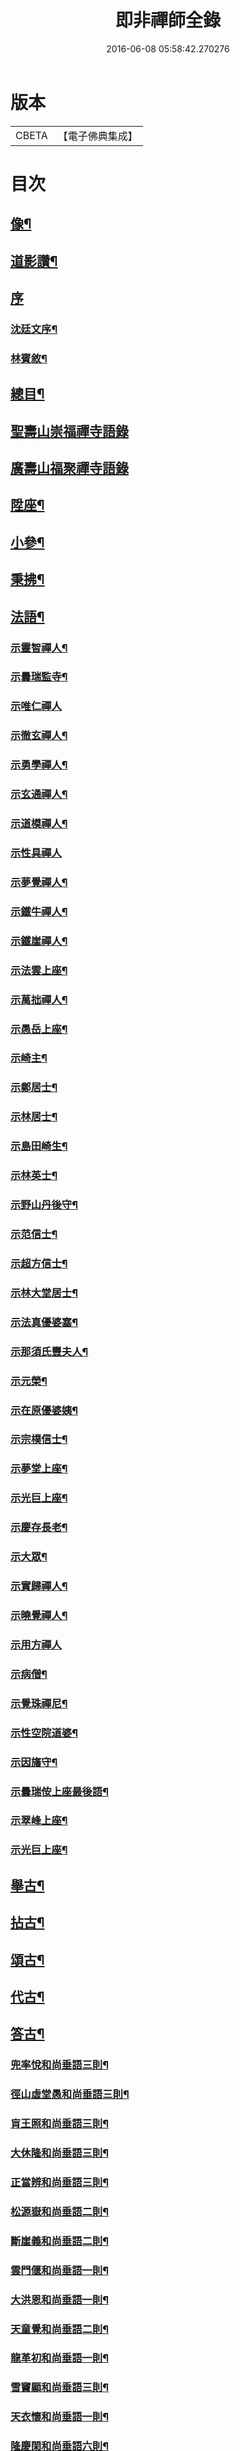 #+TITLE: 即非禪師全錄 
#+DATE: 2016-06-08 05:58:42.270276

* 版本
 |     CBETA|【電子佛典集成】|

* 目次
** [[file:KR6q0231_001.txt::001-0627a1][像¶]]
** [[file:KR6q0231_001.txt::001-0627a11][道影讚¶]]
** [[file:KR6q0231_001.txt::001-0627a20][序]]
*** [[file:KR6q0231_001.txt::001-0627a21][沈廷文序¶]]
*** [[file:KR6q0231_001.txt::001-0628a2][林賓敘¶]]
** [[file:KR6q0231_001.txt::001-0628b12][總目¶]]
** [[file:KR6q0231_001.txt::001-0629b3][聖壽山崇福禪寺語錄]]
** [[file:KR6q0231_002.txt::002-0632b2][廣壽山福聚禪寺語錄]]
** [[file:KR6q0231_003.txt::003-0637b3][陞座¶]]
** [[file:KR6q0231_003.txt::003-0639a25][小參¶]]
** [[file:KR6q0231_003.txt::003-0640a13][秉拂¶]]
** [[file:KR6q0231_004.txt::004-0641c3][法語¶]]
*** [[file:KR6q0231_004.txt::004-0641c4][示靈智禪人¶]]
*** [[file:KR6q0231_004.txt::004-0641c15][示曇瑞監寺¶]]
*** [[file:KR6q0231_004.txt::004-0641c29][示唯仁禪人]]
*** [[file:KR6q0231_004.txt::004-0642a7][示徹玄禪人¶]]
*** [[file:KR6q0231_004.txt::004-0642a17][示勇學禪人¶]]
*** [[file:KR6q0231_004.txt::004-0642a21][示玄通禪人¶]]
*** [[file:KR6q0231_004.txt::004-0642a27][示道模禪人¶]]
*** [[file:KR6q0231_004.txt::004-0642a30][示性具禪人]]
*** [[file:KR6q0231_004.txt::004-0642b5][示夢覺禪人¶]]
*** [[file:KR6q0231_004.txt::004-0642b9][示鐵牛禪人¶]]
*** [[file:KR6q0231_004.txt::004-0642b12][示鐵崖禪人¶]]
*** [[file:KR6q0231_004.txt::004-0642b15][示法雲上座¶]]
*** [[file:KR6q0231_004.txt::004-0642b20][示萬拙禪人¶]]
*** [[file:KR6q0231_004.txt::004-0642b23][示愚岳上座¶]]
*** [[file:KR6q0231_004.txt::004-0642b26][示崎主¶]]
*** [[file:KR6q0231_004.txt::004-0642c7][示鄭居士¶]]
*** [[file:KR6q0231_004.txt::004-0642c21][示林居士¶]]
*** [[file:KR6q0231_004.txt::004-0643a2][示島田崎生¶]]
*** [[file:KR6q0231_004.txt::004-0643a17][示林英士¶]]
*** [[file:KR6q0231_004.txt::004-0643a28][示野山丹後守¶]]
*** [[file:KR6q0231_004.txt::004-0643b4][示范信士¶]]
*** [[file:KR6q0231_004.txt::004-0643b13][示超方信士¶]]
*** [[file:KR6q0231_004.txt::004-0643b26][示林大堂居士¶]]
*** [[file:KR6q0231_004.txt::004-0643c9][示法真優婆塞¶]]
*** [[file:KR6q0231_004.txt::004-0643c20][示那須氏豐夫人¶]]
*** [[file:KR6q0231_004.txt::004-0643c27][示元榮¶]]
*** [[file:KR6q0231_004.txt::004-0644a8][示在原優婆姨¶]]
*** [[file:KR6q0231_004.txt::004-0644a26][示宗樸信士¶]]
*** [[file:KR6q0231_004.txt::004-0644b13][示夢堂上座¶]]
*** [[file:KR6q0231_004.txt::004-0644b27][示光巨上座¶]]
*** [[file:KR6q0231_004.txt::004-0644c5][示慶存長老¶]]
*** [[file:KR6q0231_004.txt::004-0644c14][示大眾¶]]
*** [[file:KR6q0231_004.txt::004-0644c21][示實歸禪人¶]]
*** [[file:KR6q0231_004.txt::004-0644c27][示曉覺禪人¶]]
*** [[file:KR6q0231_004.txt::004-0644c30][示用方禪人]]
*** [[file:KR6q0231_004.txt::004-0645a7][示病僧¶]]
*** [[file:KR6q0231_004.txt::004-0645a13][示覺珠禪尼¶]]
*** [[file:KR6q0231_004.txt::004-0645a19][示性空院道婆¶]]
*** [[file:KR6q0231_004.txt::004-0645a27][示因旛守¶]]
*** [[file:KR6q0231_004.txt::004-0645b5][示曇瑞侒上座最後語¶]]
*** [[file:KR6q0231_004.txt::004-0645b30][示翠峰上座¶]]
*** [[file:KR6q0231_004.txt::004-0645c12][示光巨上座¶]]
** [[file:KR6q0231_005.txt::005-0646a3][舉古¶]]
** [[file:KR6q0231_005.txt::005-0648b22][拈古¶]]
** [[file:KR6q0231_006.txt::006-0650b3][頌古¶]]
** [[file:KR6q0231_006.txt::006-0652a10][代古¶]]
** [[file:KR6q0231_006.txt::006-0653b2][答古¶]]
*** [[file:KR6q0231_006.txt::006-0653b3][兜率悅和尚垂語三則¶]]
*** [[file:KR6q0231_006.txt::006-0653b10][徑山虛堂愚和尚垂語三則¶]]
*** [[file:KR6q0231_006.txt::006-0653b17][肓王照和尚垂語三則¶]]
*** [[file:KR6q0231_006.txt::006-0653b25][大休隆和尚垂語三則¶]]
*** [[file:KR6q0231_006.txt::006-0653c5][正當辨和尚垂語三則¶]]
*** [[file:KR6q0231_006.txt::006-0653c12][松源嶽和尚垂語二則¶]]
*** [[file:KR6q0231_006.txt::006-0653c17][斷崖義和尚垂語二則¶]]
*** [[file:KR6q0231_006.txt::006-0653c22][雲門偃和尚垂語一則¶]]
*** [[file:KR6q0231_006.txt::006-0653c25][大洪恩和尚垂語一則¶]]
*** [[file:KR6q0231_006.txt::006-0653c29][天童覺和尚垂語二則¶]]
*** [[file:KR6q0231_006.txt::006-0654a4][龍革初和尚垂語一則¶]]
*** [[file:KR6q0231_006.txt::006-0654a8][雪竇顯和尚垂語三則¶]]
*** [[file:KR6q0231_006.txt::006-0654a15][天衣懷和尚垂語一則¶]]
*** [[file:KR6q0231_006.txt::006-0654a19][隆慶閑和尚垂語六則¶]]
*** [[file:KR6q0231_006.txt::006-0654b4][徑山容和尚垂語五則¶]]
*** [[file:KR6q0231_006.txt::006-0654b15][黃檗琦和尚垂語四則¶]]
*** [[file:KR6q0231_006.txt::006-0654b24][古德十無¶]]
*** [[file:KR6q0231_006.txt::006-0654c5][古德六一¶]]
** [[file:KR6q0231_007.txt::007-0655a3][機緣¶]]
** [[file:KR6q0231_007.txt::007-0661a28][答問¶]]
** [[file:KR6q0231_008.txt::008-0663c3][贊一¶]]
*** [[file:KR6q0231_008.txt::008-0663c4][世尊¶]]
*** [[file:KR6q0231_008.txt::008-0663c12][出山相¶]]
*** [[file:KR6q0231_008.txt::008-0663c19][阿彌陀如來¶]]
*** [[file:KR6q0231_008.txt::008-0663c29][藕絲織彌陀]]
*** [[file:KR6q0231_008.txt::008-0664a3][信禪者瀝指血寫彌陀經為佛像請題¶]]
*** [[file:KR6q0231_008.txt::008-0664a6][佛祖正印源流圖像贊¶]]
**** [[file:KR6q0231_008.txt::008-0664a6][序]]
**** [[file:KR6q0231_008.txt::008-0664a22][釋迦牟尼佛¶]]
**** [[file:KR6q0231_008.txt::008-0664a30][第一祖摩訶迦葉尊者¶]]
**** [[file:KR6q0231_008.txt::008-0664b3][第二祖阿難陀尊者¶]]
**** [[file:KR6q0231_008.txt::008-0664b9][第三祖商那和修尊者¶]]
**** [[file:KR6q0231_008.txt::008-0664b13][第四祖優波鞠多尊者¶]]
**** [[file:KR6q0231_008.txt::008-0664b18][第五祖提多迦尊者¶]]
**** [[file:KR6q0231_008.txt::008-0664b22][第六祖彌遮迦尊者¶]]
**** [[file:KR6q0231_008.txt::008-0664b25][第七祖婆須密尊者¶]]
**** [[file:KR6q0231_008.txt::008-0664b29][第八祖佛陀難提尊者¶]]
**** [[file:KR6q0231_008.txt::008-0664c2][第九祖伏馱蜜多尊者¶]]
**** [[file:KR6q0231_008.txt::008-0664c5][第十祖脅尊者¶]]
**** [[file:KR6q0231_008.txt::008-0664c8][第十一祖富那夜奢尊者¶]]
**** [[file:KR6q0231_008.txt::008-0664c11][第十二祖馬鳴大士尊者¶]]
**** [[file:KR6q0231_008.txt::008-0664c15][第十三祖迦毘摩羅尊者¶]]
**** [[file:KR6q0231_008.txt::008-0664c19][第十四祖龍樹尊者¶]]
**** [[file:KR6q0231_008.txt::008-0664c24][第十五祖迦那提波尊者¶]]
**** [[file:KR6q0231_008.txt::008-0664c28][第十六祖羅睺羅多尊者¶]]
**** [[file:KR6q0231_008.txt::008-0664c30][第十七祖僧伽難提尊者]]
**** [[file:KR6q0231_008.txt::008-0665a6][第十八祖伽耶舍多尊者¶]]
**** [[file:KR6q0231_008.txt::008-0665a10][第十九祖鳩摩羅多尊者¶]]
**** [[file:KR6q0231_008.txt::008-0665a14][第二十祖闍夜多尊者¶]]
**** [[file:KR6q0231_008.txt::008-0665a18][第二十一祖婆修盤頭尊者¶]]
**** [[file:KR6q0231_008.txt::008-0665a22][第二十二祖摩拏羅尊者¶]]
**** [[file:KR6q0231_008.txt::008-0665a25][第二十三祖鶴勒那尊者¶]]
**** [[file:KR6q0231_008.txt::008-0665a30][第二十四祖師子尊者¶]]
**** [[file:KR6q0231_008.txt::008-0665b6][第二十五祖婆舍斯多尊者¶]]
**** [[file:KR6q0231_008.txt::008-0665b13][第二十六祖不如蜜多尊者¶]]
**** [[file:KR6q0231_008.txt::008-0665b18][第二十七祖般若多羅尊者¶]]
**** [[file:KR6q0231_008.txt::008-0665b23][初祖菩提達磨大師¶]]
**** [[file:KR6q0231_008.txt::008-0665b29][二祖慧可大師¶]]
**** [[file:KR6q0231_008.txt::008-0665c4][三祖僧璨大師¶]]
**** [[file:KR6q0231_008.txt::008-0665c7][四祖道信大師¶]]
**** [[file:KR6q0231_008.txt::008-0665c10][五祖弘忍大師¶]]
**** [[file:KR6q0231_008.txt::008-0665c15][六祖慧能大師¶]]
**** [[file:KR6q0231_008.txt::008-0665c18][第一世南嶽懷讓禪師¶]]
**** [[file:KR6q0231_008.txt::008-0665c21][第二世馬祖道一禪師¶]]
**** [[file:KR6q0231_008.txt::008-0665c25][第三世百丈懷海禪師¶]]
**** [[file:KR6q0231_008.txt::008-0665c30][第四世黃檗希運禪師¶]]
**** [[file:KR6q0231_008.txt::008-0666a4][第五世臨濟義玄禪師¶]]
**** [[file:KR6q0231_008.txt::008-0666a8][第六世興化存獎禪師¶]]
**** [[file:KR6q0231_008.txt::008-0666a13][第七世南院慧顒禪師¶]]
**** [[file:KR6q0231_008.txt::008-0666a16][第八世風穴延紹禪師¶]]
**** [[file:KR6q0231_008.txt::008-0666a20][第九世首山省念禪師¶]]
**** [[file:KR6q0231_008.txt::008-0666a23][第十世汾陽善昭禪師¶]]
**** [[file:KR6q0231_008.txt::008-0666a28][第十一世慈明楚圓禪師¶]]
**** [[file:KR6q0231_008.txt::008-0666b2][第十二世楊岐方會禪師¶]]
**** [[file:KR6q0231_008.txt::008-0666b5][第十三世白雲守端禪師¶]]
**** [[file:KR6q0231_008.txt::008-0666b9][第十四世五祖法演禪師¶]]
**** [[file:KR6q0231_008.txt::008-0666b16][第十五世佛果克勤禪師¶]]
**** [[file:KR6q0231_008.txt::008-0666b22][第十六世虎丘紹隆禪師¶]]
**** [[file:KR6q0231_008.txt::008-0666b25][第十七世應菴曇華禪師¶]]
**** [[file:KR6q0231_008.txt::008-0666b29][第十八世密菴咸傑禪師¶]]
**** [[file:KR6q0231_008.txt::008-0666c2][第十九世破菴祖先禪師¶]]
**** [[file:KR6q0231_008.txt::008-0666c5][第二十世無準師範禪師¶]]
**** [[file:KR6q0231_008.txt::008-0666c10][第二十一世雪巖祖欽禪師¶]]
**** [[file:KR6q0231_008.txt::008-0666c13][第二十二世高峰原妙禪師¶]]
**** [[file:KR6q0231_008.txt::008-0666c16][第二十三世中峰明本禪師¶]]
**** [[file:KR6q0231_008.txt::008-0666c21][第二十四世千巖元長禪師¶]]
**** [[file:KR6q0231_008.txt::008-0666c28][第二十五世萬峰時蔚禪師¶]]
**** [[file:KR6q0231_008.txt::008-0666c30][第二十六世寶藏普持禪師]]
**** [[file:KR6q0231_008.txt::008-0667a4][第二十七世東明慧旵禪師¶]]
**** [[file:KR6q0231_008.txt::008-0667a8][第二十八世海舟普慈禪師¶]]
**** [[file:KR6q0231_008.txt::008-0667a11][第二十九世寶峰明瑄禪師¶]]
**** [[file:KR6q0231_008.txt::008-0667a14][第三十世天奇本瑞禪師¶]]
**** [[file:KR6q0231_008.txt::008-0667a17][第三十一世無聞明聰禪師¶]]
**** [[file:KR6q0231_008.txt::008-0667a20][第三十二世笑巖德寶禪師¶]]
**** [[file:KR6q0231_008.txt::008-0667a23][第三十三世幻有正傳禪師¶]]
**** [[file:KR6q0231_008.txt::008-0667a26][第三十四世密雲圓悟禪師¶]]
**** [[file:KR6q0231_008.txt::008-0667b2][第三十五世費隱通容禪師¶]]
**** [[file:KR6q0231_008.txt::008-0667b9][第三十六世隱元隆琦禪師¶]]
*** [[file:KR6q0231_008.txt::008-0667b20][祖師源流像贊¶]]
**** [[file:KR6q0231_008.txt::008-0667b21][初祖菩提達磨大師¶]]
**** [[file:KR6q0231_008.txt::008-0667b23][二祖慧可禪師¶]]
**** [[file:KR6q0231_008.txt::008-0667b25][三祖鑑智禪師¶]]
**** [[file:KR6q0231_008.txt::008-0667b27][四祖大醫禪師¶]]
**** [[file:KR6q0231_008.txt::008-0667b29][五祖大滿禪師¶]]
**** [[file:KR6q0231_008.txt::008-0667b30][六祖大鑒禪師]]
**** [[file:KR6q0231_008.txt::008-0667c3][南嶽懷讓禪師¶]]
**** [[file:KR6q0231_008.txt::008-0667c5][馬祖道一禪師¶]]
**** [[file:KR6q0231_008.txt::008-0667c7][百丈懷海禪師¶]]
**** [[file:KR6q0231_008.txt::008-0667c9][黃檗希運禪師¶]]
**** [[file:KR6q0231_008.txt::008-0667c11][臨濟義玄禪師¶]]
**** [[file:KR6q0231_008.txt::008-0667c13][興化存獎禪師¶]]
**** [[file:KR6q0231_008.txt::008-0667c15][南院慧顒禪師¶]]
**** [[file:KR6q0231_008.txt::008-0667c17][風穴延紹禪師¶]]
**** [[file:KR6q0231_008.txt::008-0667c19][首山省念禪師¶]]
**** [[file:KR6q0231_008.txt::008-0667c21][汾陽善昭禪師¶]]
**** [[file:KR6q0231_008.txt::008-0667c23][慈明楚圓禪師¶]]
**** [[file:KR6q0231_008.txt::008-0667c25][楊岐方會禪師¶]]
**** [[file:KR6q0231_008.txt::008-0667c27][白雲守端禪師¶]]
**** [[file:KR6q0231_008.txt::008-0667c29][五祖法演禪師¶]]
**** [[file:KR6q0231_008.txt::008-0667c30][圓悟克勤禪師]]
**** [[file:KR6q0231_008.txt::008-0668a3][虎丘紹隆禪師¶]]
**** [[file:KR6q0231_008.txt::008-0668a5][應菴曇華禪師¶]]
**** [[file:KR6q0231_008.txt::008-0668a7][密菴咸傑禪師¶]]
**** [[file:KR6q0231_008.txt::008-0668a9][破菴祖先禪師¶]]
**** [[file:KR6q0231_008.txt::008-0668a11][無準師範禪師¶]]
**** [[file:KR6q0231_008.txt::008-0668a13][雪巖祖欽禪師¶]]
**** [[file:KR6q0231_008.txt::008-0668a15][高峰原妙禪師¶]]
**** [[file:KR6q0231_008.txt::008-0668a17][中峰明本禪師¶]]
**** [[file:KR6q0231_008.txt::008-0668a19][千巖元長禪師¶]]
**** [[file:KR6q0231_008.txt::008-0668a21][萬峰時蔚禪師¶]]
**** [[file:KR6q0231_008.txt::008-0668a23][寶藏普持禪師¶]]
**** [[file:KR6q0231_008.txt::008-0668a25][東明慧旵禪師¶]]
**** [[file:KR6q0231_008.txt::008-0668a27][海舟普慈禪師¶]]
**** [[file:KR6q0231_008.txt::008-0668a29][寶峰明瑄禪師¶]]
**** [[file:KR6q0231_008.txt::008-0668a30][天奇本瑞禪師]]
**** [[file:KR6q0231_008.txt::008-0668b3][無聞明聰禪師¶]]
**** [[file:KR6q0231_008.txt::008-0668b5][幻有正傳禪師¶]]
**** [[file:KR6q0231_008.txt::008-0668b7][密雲圓悟禪師¶]]
**** [[file:KR6q0231_008.txt::008-0668b9][費隱通容禪師¶]]
**** [[file:KR6q0231_008.txt::008-0668b11][隱元隆琦禪師¶]]
*** [[file:KR6q0231_008.txt::008-0668b13][舍利贊¶]]
** [[file:KR6q0231_009.txt::009-0669a3][贊二¶]]
*** [[file:KR6q0231_009.txt::009-0669a4][文殊大士¶]]
*** [[file:KR6q0231_009.txt::009-0669a14][普賢大士¶]]
*** [[file:KR6q0231_009.txt::009-0669a22][維摩大士¶]]
*** [[file:KR6q0231_009.txt::009-0669a26][觀音大士¶]]
*** [[file:KR6q0231_009.txt::009-0669c8][三十二相¶]]
**** [[file:KR6q0231_009.txt::009-0669c9][大士因童子請法¶]]
**** [[file:KR6q0231_009.txt::009-0669c11][大士和南¶]]
**** [[file:KR6q0231_009.txt::009-0669c13][龍聽法¶]]
**** [[file:KR6q0231_009.txt::009-0669c15][大士坐薝蔔叢中¶]]
**** [[file:KR6q0231_009.txt::009-0669c17][童子倒地作求物勢大士以手招之¶]]
**** [[file:KR6q0231_009.txt::009-0669c19][騎獅子¶]]
**** [[file:KR6q0231_009.txt::009-0669c21][寒潭印月¶]]
**** [[file:KR6q0231_009.txt::009-0669c23][籃貯錦鯉¶]]
**** [[file:KR6q0231_009.txt::009-0669c25][大士端坐蓮花韋馱持杵護侍¶]]
**** [[file:KR6q0231_009.txt::009-0669c27][大士手捧尊佛¶]]
**** [[file:KR6q0231_009.txt::009-0669c29][童子戲鸚¶]]
**** [[file:KR6q0231_009.txt::009-0669c30][持蓮行道]]
**** [[file:KR6q0231_009.txt::009-0670a3][出神童子作禮¶]]
**** [[file:KR6q0231_009.txt::009-0670a5][鬼負童子¶]]
**** [[file:KR6q0231_009.txt::009-0670a7][童子先大士而行¶]]
**** [[file:KR6q0231_009.txt::009-0670a9][大士坐巨石¶]]
**** [[file:KR6q0231_009.txt::009-0670a11][倚坐荷葉足躡蓮花¶]]
**** [[file:KR6q0231_009.txt::009-0670a13][手握浮圖童子問訊¶]]
**** [[file:KR6q0231_009.txt::009-0670a15][渡蓮舟¶]]
**** [[file:KR6q0231_009.txt::009-0670a17][那伽荷載¶]]
**** [[file:KR6q0231_009.txt::009-0670a19][正几轉視¶]]
**** [[file:KR6q0231_009.txt::009-0670a21][老翁指顧¶]]
**** [[file:KR6q0231_009.txt::009-0670a23][曇花現座¶]]
**** [[file:KR6q0231_009.txt::009-0670a25][籃裝三笊籬手握一木杓¶]]
**** [[file:KR6q0231_009.txt::009-0670a27][古柳為榻童子語鸚¶]]
**** [[file:KR6q0231_009.txt::009-0670a29][手展貝葉¶]]
**** [[file:KR6q0231_009.txt::009-0670a30][行持甘露缾]]
**** [[file:KR6q0231_009.txt::009-0670b3][磐石倚竹¶]]
**** [[file:KR6q0231_009.txt::009-0670b5][置函石上¶]]
**** [[file:KR6q0231_009.txt::009-0670b7][禪定¶]]
**** [[file:KR6q0231_009.txt::009-0670b9][乘蓮¶]]
**** [[file:KR6q0231_009.txt::009-0670b11][海涌金盆¶]]
*** [[file:KR6q0231_009.txt::009-0670b13][枯木大士¶]]
*** [[file:KR6q0231_009.txt::009-0670b18][經繪大士像¶]]
*** [[file:KR6q0231_009.txt::009-0670b22][勢至¶]]
*** [[file:KR6q0231_009.txt::009-0670b24][地藏王¶]]
*** [[file:KR6q0231_009.txt::009-0670b26][十六羅漢¶]]
*** [[file:KR6q0231_009.txt::009-0670b30][降龍]]
*** [[file:KR6q0231_009.txt::009-0670c3][伏虎¶]]
*** [[file:KR6q0231_009.txt::009-0670c5][十八尊羅漢一軸¶]]
*** [[file:KR6q0231_009.txt::009-0670c9][羅漢渡谿¶]]
*** [[file:KR6q0231_009.txt::009-0670c12][十八尊者¶]]
**** [[file:KR6q0231_009.txt::009-0670c13][布袋¶]]
**** [[file:KR6q0231_009.txt::009-0670c15][入定¶]]
**** [[file:KR6q0231_009.txt::009-0670c17][持尺¶]]
**** [[file:KR6q0231_009.txt::009-0670c19][焚香¶]]
**** [[file:KR6q0231_009.txt::009-0670c21][了經¶]]
**** [[file:KR6q0231_009.txt::009-0670c23][揮麈¶]]
**** [[file:KR6q0231_009.txt::009-0670c25][補衲¶]]
**** [[file:KR6q0231_009.txt::009-0670c27][閒坐¶]]
**** [[file:KR6q0231_009.txt::009-0670c29][展卷¶]]
**** [[file:KR6q0231_009.txt::009-0670c30][如意]]
**** [[file:KR6q0231_009.txt::009-0671a3][鳴鐸¶]]
**** [[file:KR6q0231_009.txt::009-0671a5][敲魚¶]]
**** [[file:KR6q0231_009.txt::009-0671a7][結印¶]]
**** [[file:KR6q0231_009.txt::009-0671a9][降龍¶]]
**** [[file:KR6q0231_009.txt::009-0671a11][伏虎¶]]
**** [[file:KR6q0231_009.txt::009-0671a13][觀蓮¶]]
**** [[file:KR6q0231_009.txt::009-0671a15][安禪¶]]
**** [[file:KR6q0231_009.txt::009-0671a17][長眉¶]]
*** [[file:KR6q0231_009.txt::009-0671a19][鉤洗香象¶]]
*** [[file:KR6q0231_009.txt::009-0671a22][童子為尊者明耳¶]]
*** [[file:KR6q0231_009.txt::009-0671a25][空生尊者¶]]
*** [[file:KR6q0231_009.txt::009-0671a27][布袋和尚¶]]
*** [[file:KR6q0231_009.txt::009-0671b24][對月了經¶]]
*** [[file:KR6q0231_009.txt::009-0671b26][朝陽補衲¶]]
*** [[file:KR6q0231_009.txt::009-0671b28][二尊者同幀一翻經一補衲¶]]
*** [[file:KR6q0231_009.txt::009-0671b30][寶掌]]
*** [[file:KR6q0231_009.txt::009-0671c3][豐干¶]]
*** [[file:KR6q0231_009.txt::009-0671c9][寒山¶]]
*** [[file:KR6q0231_009.txt::009-0671c17][拾得¶]]
*** [[file:KR6q0231_009.txt::009-0671c26][寒拾同軸¶]]
*** [[file:KR6q0231_009.txt::009-0671c28][四睡¶]]
*** [[file:KR6q0231_009.txt::009-0672a4][杯渡和尚¶]]
*** [[file:KR6q0231_009.txt::009-0672a7][金華聖者¶]]
*** [[file:KR6q0231_009.txt::009-0672a10][韋馱¶]]
*** [[file:KR6q0231_009.txt::009-0672a14][關大王¶]]
*** [[file:KR6q0231_009.txt::009-0672a18][役小角¶]]
*** [[file:KR6q0231_009.txt::009-0672a21][媽祖¶]]
** [[file:KR6q0231_010.txt::010-0672b3][贊三¶]]
*** [[file:KR6q0231_010.txt::010-0672b4][達磨大師¶]]
*** [[file:KR6q0231_010.txt::010-0672b11][渡江¶]]
*** [[file:KR6q0231_010.txt::010-0672b22][六祖大師¶]]
*** [[file:KR6q0231_010.txt::010-0672b24][忠國師喚侍者¶]]
*** [[file:KR6q0231_010.txt::010-0672b27][黃檗運和尚¶]]
*** [[file:KR6q0231_010.txt::010-0672b29][黃檗和尚度母圖]]
*** [[file:KR6q0231_010.txt::010-0672c8][黃檗和尚與唐宣宗皇帝授戒圖¶]]
*** [[file:KR6q0231_010.txt::010-0672c11][臨濟玄和尚¶]]
*** [[file:KR6q0231_010.txt::010-0672c14][德山鑒和尚¶]]
*** [[file:KR6q0231_010.txt::010-0672c17][雪峰真覺禪師¶]]
*** [[file:KR6q0231_010.txt::010-0672c23][普化和尚¶]]
*** [[file:KR6q0231_010.txt::010-0672c25][船子度夾山¶]]
*** [[file:KR6q0231_010.txt::010-0672c30][慧遠法師¶]]
*** [[file:KR6q0231_010.txt::010-0673a2][虎谿三笑¶]]
*** [[file:KR6q0231_010.txt::010-0673a5][龐居士¶]]
*** [[file:KR6q0231_010.txt::010-0673a7][龐女靈照鬻笊籬¶]]
*** [[file:KR6q0231_010.txt::010-0673a10][政黃牛¶]]
*** [[file:KR6q0231_010.txt::010-0673a12][覺範禪師¶]]
*** [[file:KR6q0231_010.txt::010-0673a15][普菴肅和尚¶]]
*** [[file:KR6q0231_010.txt::010-0673a17][大慧普覺禪師¶]]
*** [[file:KR6q0231_010.txt::010-0673a27][聖福開山明菴西禪師¶]]
*** [[file:KR6q0231_010.txt::010-0673a30][永平道元禪師]]
*** [[file:KR6q0231_010.txt::010-0673b6][高峰玅和尚¶]]
*** [[file:KR6q0231_010.txt::010-0673b9][中峰本和尚¶]]
*** [[file:KR6q0231_010.txt::010-0673b12][夢窗國師¶]]
*** [[file:KR6q0231_010.txt::010-0673b14][玅心開山關山和尚¶]]
*** [[file:KR6q0231_010.txt::010-0673b19][天童密雲和尚¶]]
*** [[file:KR6q0231_010.txt::010-0673b22][徑山師祖費隱和尚¶]]
*** [[file:KR6q0231_010.txt::010-0673b25][黃檗本師隱元和尚¶]]
*** [[file:KR6q0231_010.txt::010-0673c3][達觀大師¶]]
*** [[file:KR6q0231_010.txt::010-0673c6][雲棲大師¶]]
*** [[file:KR6q0231_010.txt::010-0673c9][憨山大師¶]]
*** [[file:KR6q0231_010.txt::010-0673c12][大梅幟和尚¶]]
*** [[file:KR6q0231_010.txt::010-0673c17][鼓山賢和尚¶]]
*** [[file:KR6q0231_010.txt::010-0673c21][祝髮師龍山灝和尚¶]]
*** [[file:KR6q0231_010.txt::010-0673c25][黃檗法兄慧門禪師¶]]
*** [[file:KR6q0231_010.txt::010-0674a4][象山法兄木菴禪師¶]]
*** [[file:KR6q0231_010.txt::010-0674a8][大宗正統禪師龍谿和尚¶]]
*** [[file:KR6q0231_010.txt::010-0674a12][東渡諸祖¶]]
**** [[file:KR6q0231_010.txt::010-0674a12][唐]]
***** [[file:KR6q0231_010.txt::010-0674a13][義空大和尚¶]]
**** [[file:KR6q0231_010.txt::010-0674a18][宋]]
***** [[file:KR6q0231_010.txt::010-0674a19][蘭谿隆禪師¶]]
***** [[file:KR6q0231_010.txt::010-0674a24][兀菴寧禪師¶]]
***** [[file:KR6q0231_010.txt::010-0674a28][無學元禪師]]
***** [[file:KR6q0231_010.txt::010-0674b4][大休念禪師¶]]
***** [[file:KR6q0231_010.txt::010-0674b6][西澗曇禪師¶]]
***** [[file:KR6q0231_010.txt::010-0674b8][一山寧禪師¶]]
***** [[file:KR6q0231_010.txt::010-0674b11][鏡堂圓禪師¶]]
***** [[file:KR6q0231_010.txt::010-0674b13][靈山隱禪師¶]]
**** [[file:KR6q0231_010.txt::010-0674b14][元]]
***** [[file:KR6q0231_010.txt::010-0674b15][清拙澂禪師¶]]
***** [[file:KR6q0231_010.txt::010-0674b22][竺僊仙禪師¶]]
***** [[file:KR6q0231_010.txt::010-0674b24][明極俊禪師¶]]
***** [[file:KR6q0231_010.txt::010-0674b29][東明日禪師]]
***** [[file:KR6q0231_010.txt::010-0674c4][東陵璵禪師¶]]
**** [[file:KR6q0231_010.txt::010-0674c7][明]]
***** [[file:KR6q0231_010.txt::010-0674c8][黃檗琦和尚¶]]
** [[file:KR6q0231_011.txt::011-0675a3][贊四¶]]
*** [[file:KR6q0231_011.txt::011-0675a4][三教聖人圖¶]]
*** [[file:KR6q0231_011.txt::011-0675a11][三聖合一圖¶]]
*** [[file:KR6q0231_011.txt::011-0675a13][神農¶]]
*** [[file:KR6q0231_011.txt::011-0675a16][南極老人¶]]
*** [[file:KR6q0231_011.txt::011-0675a19][巢父¶]]
*** [[file:KR6q0231_011.txt::011-0675a21][老子¶]]
*** [[file:KR6q0231_011.txt::011-0675a25][孔子¶]]
*** [[file:KR6q0231_011.txt::011-0675a28][化身¶]]
*** [[file:KR6q0231_011.txt::011-0675a29][列子]]
*** [[file:KR6q0231_011.txt::011-0675b3][莊子¶]]
*** [[file:KR6q0231_011.txt::011-0675b5][李銕拐¶]]
*** [[file:KR6q0231_011.txt::011-0675b8][三顧艸廬¶]]
*** [[file:KR6q0231_011.txt::011-0675b10][朱買臣¶]]
*** [[file:KR6q0231_011.txt::011-0675b13][陸修靜¶]]
*** [[file:KR6q0231_011.txt::011-0675b17][陳芳¶]]
*** [[file:KR6q0231_011.txt::011-0675b20][趙孟頫居士¶]]
*** [[file:KR6q0231_011.txt::011-0675b24][宋景濂居士¶]]
*** [[file:KR6q0231_011.txt::011-0675b28][瑞塘居士¶]]
*** [[file:KR6q0231_011.txt::011-0675c3][豐主源檀越¶]]
*** [[file:KR6q0231_011.txt::011-0675c8][鍋島和泉守高岳居士¶]]
*** [[file:KR6q0231_011.txt::011-0675c11][為猶子廷禮題父母像¶]]
*** [[file:KR6q0231_011.txt::011-0675c15][獻花天女¶]]
*** [[file:KR6q0231_011.txt::011-0675c18][獻樂天女¶]]
*** [[file:KR6q0231_011.txt::011-0675c21][道零小影¶]]
*** [[file:KR6q0231_011.txt::011-0675c25][錦鯉¶]]
*** [[file:KR6q0231_011.txt::011-0675c27][大鵬¶]]
*** [[file:KR6q0231_011.txt::011-0675c29][畫獅¶]]
*** [[file:KR6q0231_011.txt::011-0675c30][畫象]]
*** [[file:KR6q0231_011.txt::011-0676a3][畫龍¶]]
*** [[file:KR6q0231_011.txt::011-0676a5][畫虎¶]]
*** [[file:KR6q0231_011.txt::011-0676a7][畫鳳¶]]
*** [[file:KR6q0231_011.txt::011-0676a9][畫鶴¶]]
*** [[file:KR6q0231_011.txt::011-0676a11][畫鵲木¶]]
*** [[file:KR6q0231_011.txt::011-0676a14][題木蓮杜鵑¶]]
*** [[file:KR6q0231_011.txt::011-0676a17][畫松¶]]
*** [[file:KR6q0231_011.txt::011-0676a20][畫竹¶]]
*** [[file:KR6q0231_011.txt::011-0676a24][畫梅¶]]
*** [[file:KR6q0231_011.txt::011-0676a27][畫牡丹¶]]
*** [[file:KR6q0231_011.txt::011-0676a30][題雪毬紅杏¶]]
*** [[file:KR6q0231_011.txt::011-0676b3][倒垂花¶]]
*** [[file:KR6q0231_011.txt::011-0676b5][題富士山圖三首¶]]
** [[file:KR6q0231_012.txt::012-0676c3][自贊¶]]
*** [[file:KR6q0231_012.txt::012-0676c4][法雲洞上座請¶]]
*** [[file:KR6q0231_012.txt::012-0676c7][曇瑞安上座請¶]]
*** [[file:KR6q0231_012.txt::012-0676c10][柏巖節上座請¶]]
*** [[file:KR6q0231_012.txt::012-0676c14][翠峰覺上座請¶]]
*** [[file:KR6q0231_012.txt::012-0676c17][光巨幢上座請¶]]
*** [[file:KR6q0231_012.txt::012-0676c20][廣壽常住請¶]]
*** [[file:KR6q0231_012.txt::012-0676c23][崇福常住請¶]]
*** [[file:KR6q0231_012.txt::012-0676c25][萬水知客請¶]]
*** [[file:KR6q0231_012.txt::012-0676c28][鐵文上座請¶]]
*** [[file:KR6q0231_012.txt::012-0678a2][諸緇素請¶]]
*** [[file:KR6q0231_012.txt::012-0679b18][源太守請¶]]
*** [[file:KR6q0231_012.txt::012-0679b22][隱元和尚木菴和尚與師同幀¶]]
*** [[file:KR6q0231_012.txt::012-0679b29][高力居士請¶]]
*** [[file:KR6q0231_012.txt::012-0679c3][源夫人請¶]]
*** [[file:KR6q0231_012.txt::012-0679c9][長福院請¶]]
*** [[file:KR6q0231_012.txt::012-0679c12][淨信女請¶]]
*** [[file:KR6q0231_012.txt::012-0679c15][畫士元昭請¶]]
*** [[file:KR6q0231_012.txt::012-0679c18][畫士請¶]]
*** [[file:KR6q0231_012.txt::012-0679c20][斲司請¶]]
*** [[file:KR6q0231_012.txt::012-0679c22][人鑑請¶]]
*** [[file:KR6q0231_012.txt::012-0679c25][優婆夷請¶]]
*** [[file:KR6q0231_012.txt::012-0679c28][實善信請¶]]
*** [[file:KR6q0231_012.txt::012-0679c30][道瑄醫士請¶]]
*** [[file:KR6q0231_012.txt::012-0680a3][淨水居士請¶]]
** [[file:KR6q0231_013.txt::013-0680b3][書問一¶]]
*** [[file:KR6q0231_013.txt::013-0680b4][答石香居士¶]]
*** [[file:KR6q0231_013.txt::013-0680b13][答錦谿居士¶]]
*** [[file:KR6q0231_013.txt::013-0680b17][與虛白法兄¶]]
*** [[file:KR6q0231_013.txt::013-0680b21][與友石居士¶]]
*** [[file:KR6q0231_013.txt::013-0680b24][復谷雲禪友¶]]
*** [[file:KR6q0231_013.txt::013-0680b27][復鶴夢居士¶]]
*** [[file:KR6q0231_013.txt::013-0680c6][復君闇居士¶]]
*** [[file:KR6q0231_013.txt::013-0680c15][復大梅法幢和尚¶]]
*** [[file:KR6q0231_013.txt::013-0680c21][上黃檗本師和尚¶]]
*** [[file:KR6q0231_013.txt::013-0681b8][上徑山師翁老和尚¶]]
*** [[file:KR6q0231_013.txt::013-0681b15][與知禪師¶]]
*** [[file:KR6q0231_013.txt::013-0681c5][答肥州玄石居士¶]]
*** [[file:KR6q0231_013.txt::013-0682a25][復黃檗慧門法兄¶]]
*** [[file:KR6q0231_013.txt::013-0682b3][復超玄居士¶]]
*** [[file:KR6q0231_013.txt::013-0682b11][復細川丹後守¶]]
*** [[file:KR6q0231_013.txt::013-0682b20][答梅公居士¶]]
*** [[file:KR6q0231_013.txt::013-0682b30][答月樵居士]]
*** [[file:KR6q0231_013.txt::013-0682c17][復三水林居士¶]]
*** [[file:KR6q0231_013.txt::013-0683a4][復萬石居士¶]]
*** [[file:KR6q0231_013.txt::013-0683a10][與石也居士¶]]
*** [[file:KR6q0231_013.txt::013-0683a14][復叔弟¶]]
*** [[file:KR6q0231_013.txt::013-0683b16][上黃檗和尚¶]]
*** [[file:KR6q0231_013.txt::013-0683c17][答八姪司理¶]]
*** [[file:KR6q0231_013.txt::013-0683c26][寄檗山慧法兄¶]]
*** [[file:KR6q0231_013.txt::013-0684a14][與雲崖法姪¶]]
*** [[file:KR6q0231_013.txt::013-0684a26][答大眉禪兄¶]]
*** [[file:KR6q0231_013.txt::013-0684a30][與木菴法兄¶]]
*** [[file:KR6q0231_013.txt::013-0684b11][與龍溪大德¶]]
*** [[file:KR6q0231_013.txt::013-0684b16][與崎主¶]]
*** [[file:KR6q0231_013.txt::013-0684b23][與崑嵋居士¶]]
*** [[file:KR6q0231_013.txt::013-0684b29][答青嶼居士¶]]
*** [[file:KR6q0231_013.txt::013-0684c4][答補山和尚¶]]
*** [[file:KR6q0231_013.txt::013-0684c15][復髻珠居士¶]]
*** [[file:KR6q0231_013.txt::013-0684c22][與法雲上座¶]]
** [[file:KR6q0231_014.txt::014-0685b3][書問二¶]]
*** [[file:KR6q0231_014.txt::014-0685b4][上黃檗老和尚¶]]
*** [[file:KR6q0231_014.txt::014-0685b14][復高泉弢玄二法姪¶]]
*** [[file:KR6q0231_014.txt::014-0685b26][答希孟居士¶]]
*** [[file:KR6q0231_014.txt::014-0685c4][答崆峒法姪¶]]
*** [[file:KR6q0231_014.txt::014-0685c11][答良冶法兄¶]]
*** [[file:KR6q0231_014.txt::014-0685c20][復嘉上座¶]]
*** [[file:KR6q0231_014.txt::014-0685c30][復左近大夫]]
*** [[file:KR6q0231_014.txt::014-0686a10][復晦堂和尚¶]]
*** [[file:KR6q0231_014.txt::014-0686a25][與佛日法弟¶]]
*** [[file:KR6q0231_014.txt::014-0686a29][答月樵居士¶]]
*** [[file:KR6q0231_014.txt::014-0686b12][復部夫居士¶]]
*** [[file:KR6q0231_014.txt::014-0686b18][答惠風居士¶]]
*** [[file:KR6q0231_014.txt::014-0686b27][復允寧居士¶]]
*** [[file:KR6q0231_014.txt::014-0686c7][復宰匯居士¶]]
*** [[file:KR6q0231_014.txt::014-0686c19][復師姪聞馨¶]]
*** [[file:KR6q0231_014.txt::014-0686c29][復惟欽禪人¶]]
*** [[file:KR6q0231_014.txt::014-0687a4][與聿輝居士¶]]
*** [[file:KR6q0231_014.txt::014-0687a9][與石鐘靈公允釐三居士¶]]
*** [[file:KR6q0231_014.txt::014-0687a14][復侗初居士¶]]
*** [[file:KR6q0231_014.txt::014-0687a18][復潛明居士¶]]
*** [[file:KR6q0231_014.txt::014-0687a23][復從羽居士¶]]
*** [[file:KR6q0231_014.txt::014-0687a30][復宰官諸居士¶]]
*** [[file:KR6q0231_014.txt::014-0687b4][與一粟居士¶]]
*** [[file:KR6q0231_014.txt::014-0687b8][復從予居士¶]]
*** [[file:KR6q0231_014.txt::014-0687b14][復良義法兄¶]]
*** [[file:KR6q0231_014.txt::014-0687b23][復法伯退翁和尚¶]]
*** [[file:KR6q0231_014.txt::014-0687b29][復法叔韜明和尚¶]]
*** [[file:KR6q0231_014.txt::014-0687c9][復于平居士¶]]
*** [[file:KR6q0231_014.txt::014-0687c17][與三水林居士¶]]
*** [[file:KR6q0231_014.txt::014-0687c22][與佛日法弟¶]]
*** [[file:KR6q0231_014.txt::014-0687c25][與白漚法姪¶]]
*** [[file:KR6q0231_014.txt::014-0688a2][復呂成五居士¶]]
*** [[file:KR6q0231_014.txt::014-0688a11][與性近徒¶]]
*** [[file:KR6q0231_014.txt::014-0688a18][與曉深住三徒¶]]
*** [[file:KR6q0231_014.txt::014-0688a24][復未發西堂兄¶]]
*** [[file:KR6q0231_014.txt::014-0688a30][復黃檗諸昆仲]]
*** [[file:KR6q0231_014.txt::014-0688b8][復立弟¶]]
*** [[file:KR6q0231_014.txt::014-0688b11][復鄧太守¶]]
*** [[file:KR6q0231_014.txt::014-0688b16][與雪曉徒¶]]
*** [[file:KR6q0231_014.txt::014-0688b21][答虎谿禪德¶]]
*** [[file:KR6q0231_014.txt::014-0688b26][答雲叟禪士¶]]
*** [[file:KR6q0231_014.txt::014-0688b30][與江禪人¶]]
*** [[file:KR6q0231_014.txt::014-0688c3][與廣智禪人¶]]
*** [[file:KR6q0231_014.txt::014-0688c6][與西河禪人¶]]
*** [[file:KR6q0231_014.txt::014-0688c9][答鶴夢居士¶]]
*** [[file:KR6q0231_014.txt::014-0688c13][答允單居士¶]]
*** [[file:KR6q0231_014.txt::014-0688c17][答八姪司理¶]]
*** [[file:KR6q0231_014.txt::014-0688c22][復三水林居士¶]]
*** [[file:KR6q0231_014.txt::014-0689a3][答龍谿禪師¶]]
*** [[file:KR6q0231_014.txt::014-0689a7][與崎主島田居士¶]]
*** [[file:KR6q0231_014.txt::014-0689a10][答蘊謙禪德¶]]
*** [[file:KR6q0231_014.txt::014-0689a14][與幻寄逸公¶]]
*** [[file:KR6q0231_014.txt::014-0689a18][與平水禪德¶]]
*** [[file:KR6q0231_014.txt::014-0689a22][答化林上座¶]]
** [[file:KR6q0231_015.txt::015-0689b3][書問三¶]]
*** [[file:KR6q0231_015.txt::015-0689b4][與豐主源忠真老居士¶]]
*** [[file:KR6q0231_015.txt::015-0689b10][與石香林居士¶]]
*** [[file:KR6q0231_015.txt::015-0689b15][答無心禪德¶]]
*** [[file:KR6q0231_015.txt::015-0689b19][與性延何齋公¶]]
*** [[file:KR6q0231_015.txt::015-0689b23][答遠州太守¶]]
*** [[file:KR6q0231_015.txt::015-0689b27][答象輝禪友¶]]
*** [[file:KR6q0231_015.txt::015-0689c2][答毓楚何居士¶]]
*** [[file:KR6q0231_015.txt::015-0689c6][答崎主¶]]
*** [[file:KR6q0231_015.txt::015-0689c11][上本師老和尚¶]]
*** [[file:KR6q0231_015.txt::015-0689c24][復木和尚¶]]
*** [[file:KR6q0231_015.txt::015-0689c30][答佛日和尚¶]]
*** [[file:KR6q0231_015.txt::015-0690a7][答東林禪師¶]]
*** [[file:KR6q0231_015.txt::015-0690a14][答法苑高禪師¶]]
*** [[file:KR6q0231_015.txt::015-0690a20][答曉堂禪師¶]]
*** [[file:KR6q0231_015.txt::015-0690a24][答初山禪師¶]]
*** [[file:KR6q0231_015.txt::015-0690a28][答獨吼弟¶]]
*** [[file:KR6q0231_015.txt::015-0690a30][答南源弟]]
*** [[file:KR6q0231_015.txt::015-0690b6][答惟一禪姪¶]]
*** [[file:KR6q0231_015.txt::015-0690b10][答悅山喝禪二姪¶]]
*** [[file:KR6q0231_015.txt::015-0690b13][答月潭姪¶]]
*** [[file:KR6q0231_015.txt::015-0690b18][答萬拙上座¶]]
*** [[file:KR6q0231_015.txt::015-0690b24][答鐵牛法姪¶]]
*** [[file:KR6q0231_015.txt::015-0690b29][與天閒立公¶]]
*** [[file:KR6q0231_015.txt::015-0690c14][答梅嶺禪人¶]]
*** [[file:KR6q0231_015.txt::015-0690c20][與佛日和尚¶]]
*** [[file:KR6q0231_015.txt::015-0690c24][答逸然禪德¶]]
*** [[file:KR6q0231_015.txt::015-0690c30][答高泉禪師¶]]
*** [[file:KR6q0231_015.txt::015-0691a11][寄源老檀越¶]]
*** [[file:KR6q0231_015.txt::015-0691a15][答石香居士¶]]
*** [[file:KR6q0231_015.txt::015-0691a23][與大堂林居士¶]]
*** [[file:KR6q0231_015.txt::015-0691a27][答兼利居士¶]]
*** [[file:KR6q0231_015.txt::015-0691b7][寄豐主遠州守¶]]
*** [[file:KR6q0231_015.txt::015-0691b15][答法雲上座¶]]
*** [[file:KR6q0231_015.txt::015-0691c5][與雪曉賢徒¶]]
*** [[file:KR6q0231_015.txt::015-0691c13][答鼇峰法弟¶]]
*** [[file:KR6q0231_015.txt::015-0691c20][答碧居禪德¶]]
*** [[file:KR6q0231_015.txt::015-0691c27][答多久長門居士¶]]
*** [[file:KR6q0231_015.txt::015-0692a9][答喜多島東昌居士¶]]
*** [[file:KR6q0231_015.txt::015-0692a13][答多久玉岑居士¶]]
*** [[file:KR6q0231_015.txt::015-0692a24][答多久茂矩居士¶]]
*** [[file:KR6q0231_015.txt::015-0692a30][答法雲上座¶]]
*** [[file:KR6q0231_015.txt::015-0692b4][答喜多島道泉居士¶]]
*** [[file:KR6q0231_015.txt::015-0692b11][與法弟獨照禪師¶]]
*** [[file:KR6q0231_015.txt::015-0692b16][遺豐主遠州守大檀越¶]]
** [[file:KR6q0231_015.txt::015-0692b20][啟¶]]
*** [[file:KR6q0231_015.txt::015-0692b21][候旗山法兄啟¶]]
*** [[file:KR6q0231_015.txt::015-0692b28][候聖泉中柱法兄啟¶]]
*** [[file:KR6q0231_015.txt::015-0692c7][候鳳山也嬾法兄啟¶]]
*** [[file:KR6q0231_015.txt::015-0692c15][候岱山時學法兄啟¶]]
*** [[file:KR6q0231_015.txt::015-0692c23][復崇福諸檀越啟¶]]
*** [[file:KR6q0231_015.txt::015-0692c30][復高弢二法姪啟]]
*** [[file:KR6q0231_015.txt::015-0693a9][復陳林郭薛諸縉紳王林夏蔡諸孝廉啟¶]]
*** [[file:KR6q0231_015.txt::015-0693a24][復豐主暨法雲上座請啟¶]]
*** [[file:KR6q0231_015.txt::015-0693b4][復開堂請啟¶]]
** [[file:KR6q0231_015.txt::015-0693b16][疏¶]]
** [[file:KR6q0231_016.txt::016-0693c3][詩偈一¶]]
*** [[file:KR6q0231_016.txt::016-0693c4][祝黃檗和尚半百¶]]
*** [[file:KR6q0231_016.txt::016-0693c9][次韻題曹能始先生石倉園¶]]
*** [[file:KR6q0231_016.txt::016-0693c12][登武夷¶]]
*** [[file:KR6q0231_016.txt::016-0693c16][遊九鯉同方道人蔣居士¶]]
*** [[file:KR6q0231_016.txt::016-0693c22][樹不出園¶]]
*** [[file:KR6q0231_016.txt::016-0693c24][訪謝寓中詩伯¶]]
*** [[file:KR6q0231_016.txt::016-0693c27][送盛未中客行¶]]
*** [[file:KR6q0231_016.txt::016-0693c29][遊福廬同化門廣陵二師伯]]
*** [[file:KR6q0231_016.txt::016-0694a4][憩靈巖般若臺¶]]
*** [[file:KR6q0231_016.txt::016-0694a7][再宿瑞巖值曾弗人孝廉坐雨¶]]
*** [[file:KR6q0231_016.txt::016-0694a10][嵐峰看梅¶]]
*** [[file:KR6q0231_016.txt::016-0694a13][西谿遠眺次敖艮夫韻¶]]
*** [[file:KR6q0231_016.txt::016-0694a16][遊靈石仝石石林林文若石不耕諸居士分韻¶]]
*** [[file:KR6q0231_016.txt::016-0694a19][重逢林子鶴居士于來青閣隨即言別¶]]
*** [[file:KR6q0231_016.txt::016-0694a22][同山人陳希孟道士許宗藻葉園乘涼¶]]
*** [[file:KR6q0231_016.txt::016-0694a25][登福山訪竺上人同林青嶼吳石也俞尚友吳載白陳君藻劉維及諸同社分得祿字¶]]
*** [[file:KR6q0231_016.txt::016-0694a28][訊夏獅巖孝廉病¶]]
*** [[file:KR6q0231_016.txt::016-0694b2][聽權上人琴¶]]
*** [[file:KR6q0231_016.txt::016-0694b5][再過林魯充文學竹笑齋¶]]
*** [[file:KR6q0231_016.txt::016-0694b8][南亭夜坐同盤師叔¶]]
*** [[file:KR6q0231_016.txt::016-0694b11][雨宿梅灣¶]]
*** [[file:KR6q0231_016.txt::016-0694b14][途次¶]]
*** [[file:KR6q0231_016.txt::016-0694b17][雲峰訪友¶]]
*** [[file:KR6q0231_016.txt::016-0694b20][過龍峰訪碧禪宿次黃檗和尚韻¶]]
*** [[file:KR6q0231_016.txt::016-0694b24][偶成¶]]
*** [[file:KR6q0231_016.txt::016-0694b27][贈市隱長老¶]]
*** [[file:KR6q0231_016.txt::016-0694b30][訪林振學居士一枝處¶]]
*** [[file:KR6q0231_016.txt::016-0694c3][再謁鼓山永和尚¶]]
*** [[file:KR6q0231_016.txt::016-0694c6][題喝水巖¶]]
*** [[file:KR6q0231_016.txt::016-0694c8][西禪掛蘿亭懷古¶]]
*** [[file:KR6q0231_016.txt::016-0694c11][雲門訪惺師叔不值¶]]
*** [[file:KR6q0231_016.txt::016-0694c14][過重光寺訪彌師兄次壁間韻¶]]
*** [[file:KR6q0231_016.txt::016-0694c18][登名山紫頂訪際雲師兄¶]]
*** [[file:KR6q0231_016.txt::016-0694c21][重光寺夜坐懷林勺園居士¶]]
*** [[file:KR6q0231_016.txt::016-0694c24][林無念孝廉見訪¶]]
*** [[file:KR6q0231_016.txt::016-0694c27][宿半山樓同希遷師弟¶]]
*** [[file:KR6q0231_016.txt::016-0694c30][補山九日次祇師叔韻¶]]
*** [[file:KR6q0231_016.txt::016-0695a2][甲申五月十三日書事¶]]
*** [[file:KR6q0231_016.txt::016-0695a5][哭　崇禎帝¶]]
*** [[file:KR6q0231_016.txt::016-0695a8][是年三月十九日逆暴犯闕…¶]]
*** [[file:KR6q0231_016.txt::016-0695a11][崇禎帝殯於東華門側覆以蓬廠莫有敢往哭者惟二沙門在傍誦經長伴帝柩¶]]
*** [[file:KR6q0231_016.txt::016-0695a13][惠安伯張慶臻盡散家財於親戚致酒團飲四面積薪全家共焚¶]]
*** [[file:KR6q0231_016.txt::016-0695a16][有樵夫負薪至橋上聞帝蒙難大哭赴水¶]]
*** [[file:KR6q0231_016.txt::016-0695a19][時有賣菜者忽見　崇禎帝柩跪號樞前觸首死義¶]]
*** [[file:KR6q0231_016.txt::016-0695a21][輓黃侍御海岸居士¶]]
*** [[file:KR6q0231_016.txt::016-0695b13][福州胡指揮聞大兵入城肅衣冠望東北拜君親竟南面危坐服毒自盡身不傾斜大兵見之設祭羅拜而出¶]]
*** [[file:KR6q0231_016.txt::016-0695b16][福清林貢士存髮殉節問左右曰…¶]]
*** [[file:KR6q0231_016.txt::016-0695b19][余狀元赴水死¶]]
*** [[file:KR6q0231_016.txt::016-0695b22][省母借某寺度歲有感賦白雲吟¶]]
*** [[file:KR6q0231_016.txt::016-0695b25][方丈看菊次堂頭和尚韻¶]]
*** [[file:KR6q0231_016.txt::016-0695c3][松濤¶]]
*** [[file:KR6q0231_016.txt::016-0695c7][林僩士計部寄惠箑頭并題三天門佳作賦謝¶]]
*** [[file:KR6q0231_016.txt::016-0695c11][戊子二月還融城省老母危病有感時事寄檗山諸同參¶]]
*** [[file:KR6q0231_016.txt::016-0695c14][三月義師稍靖郭兵圍城兵退諸親眷賁舍慰諭口占答謝¶]]
*** [[file:KR6q0231_016.txt::016-0695c17][戊子五月…¶]]
*** [[file:KR6q0231_016.txt::016-0696a6][喜繼禪弟入山結夏并答林青嶼吳石也俞尚友劉儒孝吳載日王大允諸居士見懷¶]]
*** [[file:KR6q0231_016.txt::016-0696a16][送林位中居士還徑江¶]]
*** [[file:KR6q0231_016.txt::016-0696a20][步老人小谿十吟¶]]
*** [[file:KR6q0231_016.txt::016-0696b18][過斂石修落髮師塔落成喜雨¶]]
*** [[file:KR6q0231_016.txt::016-0696b21][同熙錫叔祖登石竹山訪隱者不遇¶]]
*** [[file:KR6q0231_016.txt::016-0696b24][同周崧菴居士聖蹟寺夜坐¶]]
*** [[file:KR6q0231_016.txt::016-0696b27][同汝欽叔宿阬田¶]]
*** [[file:KR6q0231_016.txt::016-0696b29][送古樵禪士之潮州¶]]
*** [[file:KR6q0231_016.txt::016-0696c2][贈清禪宿六旬¶]]
*** [[file:KR6q0231_016.txt::016-0696c9][贈良守禪宿次本師韻¶]]
*** [[file:KR6q0231_016.txt::016-0696c12][送同參還豫章次留別韻¶]]
*** [[file:KR6q0231_016.txt::016-0696c15][庚寅孟夏同鄭漢奉陳乾菴夏龍岡林月樵諸居士擇木堂夜坐¶]]
*** [[file:KR6q0231_016.txt::016-0696c18][送林部夫士筌叔姪回徑江¶]]
*** [[file:KR6q0231_016.txt::016-0696c21][鄭如水尚書題扇頭機緣見惠賦謝¶]]
*** [[file:KR6q0231_016.txt::016-0696c25][題林孔碩侍御小景示曉天禪人¶]]
*** [[file:KR6q0231_016.txt::016-0696c29][題林京西余希文二居士所惠小楷¶]]
*** [[file:KR6q0231_016.txt::016-0697a4][送僧參獅巖法兄兼寄¶]]
*** [[file:KR6q0231_016.txt::016-0697a7][次王仲數居士留別韻¶]]
*** [[file:KR6q0231_016.txt::016-0697a9][送虛白法兄高隱¶]]
*** [[file:KR6q0231_016.txt::016-0697a12][贈獨光禪士¶]]
*** [[file:KR6q0231_016.txt::016-0697a15][贈獨神禪士¶]]
*** [[file:KR6q0231_016.txt::016-0697a18][題偉上人扇頭¶]]
*** [[file:KR6q0231_016.txt::016-0697a21][送友還長沙¶]]
*** [[file:KR6q0231_016.txt::016-0697a24][烜上人乞偈壽母¶]]
*** [[file:KR6q0231_016.txt::016-0697a27][恭次堂頭老人病起韻志喜¶]]
*** [[file:KR6q0231_016.txt::016-0697a30][紀春次獨往子韻]]
*** [[file:KR6q0231_016.txt::016-0697b4][紙炮¶]]
*** [[file:KR6q0231_016.txt::016-0697b6][堂頭老人捐地葬希聲錢相國¶]]
*** [[file:KR6q0231_016.txt::016-0697b8][葉枝南太史為錢公營葬¶]]
*** [[file:KR6q0231_016.txt::016-0697b10][甲午冬錢公安葬檗山詩以弔之¶]]
*** [[file:KR6q0231_016.txt::016-0697b15][題姚震咸居士覺夢緣起¶]]
*** [[file:KR6q0231_016.txt::016-0697b18][同汝讀叔補山夜坐¶]]
*** [[file:KR6q0231_016.txt::016-0697b20][中秋同慧門木菴二法兄獅巖坐月刻韻¶]]
*** [[file:KR6q0231_016.txt::016-0697b23][示雲樊弟¶]]
*** [[file:KR6q0231_016.txt::016-0697b26][示峽山劍文上人¶]]
*** [[file:KR6q0231_016.txt::016-0697b29][之石井掃父母塔¶]]
*** [[file:KR6q0231_016.txt::016-0697b30][贈法華靜主]]
*** [[file:KR6q0231_016.txt::016-0697c4][詠九潭瀑布¶]]
*** [[file:KR6q0231_016.txt::016-0697c7][恭讀　神宗顯皇帝賜藏聖諭暨瞻相國葉文忠公檀越銅像有感¶]]
*** [[file:KR6q0231_016.txt::016-0697c10][題師祖費老和尚壽塔¶]]
*** [[file:KR6q0231_016.txt::016-0697c13][拜中天師太塔¶]]
*** [[file:KR6q0231_016.txt::016-0697c16][同慧門法兄觀梅¶]]
*** [[file:KR6q0231_016.txt::016-0697c19][詠黃檗十二峰¶]]
**** [[file:KR6q0231_016.txt::016-0697c19][序]]
**** [[file:KR6q0231_016.txt::016-0698a9][寶峰¶]]
**** [[file:KR6q0231_016.txt::016-0698a12][屏嶂¶]]
**** [[file:KR6q0231_016.txt::016-0698a15][紫微¶]]
**** [[file:KR6q0231_016.txt::016-0698a18][獅子¶]]
**** [[file:KR6q0231_016.txt::016-0698a21][香爐¶]]
**** [[file:KR6q0231_016.txt::016-0698a24][佛座¶]]
**** [[file:KR6q0231_016.txt::016-0698a27][羅漢¶]]
**** [[file:KR6q0231_016.txt::016-0698a30][缽盂¶]]
**** [[file:KR6q0231_016.txt::016-0698b3][天柱¶]]
**** [[file:KR6q0231_016.txt::016-0698b6][五雲¶]]
**** [[file:KR6q0231_016.txt::016-0698b9][報雨¶]]
**** [[file:KR6q0231_016.txt::016-0698b12][吉祥¶]]
*** [[file:KR6q0231_016.txt::016-0698b15][宿斂石¶]]
*** [[file:KR6q0231_016.txt::016-0698b18][題斂石五音洞¶]]
*** [[file:KR6q0231_016.txt::016-0698b20][讀葉相國題龍潭石壁詩¶]]
*** [[file:KR6q0231_016.txt::016-0698b22][題葉相國假山¶]]
*** [[file:KR6q0231_016.txt::016-0698b25][橋梅次無得法兄韻¶]]
*** [[file:KR6q0231_016.txt::016-0698b28][鳥至¶]]
*** [[file:KR6q0231_016.txt::016-0698b30][屈竹]]
*** [[file:KR6q0231_016.txt::016-0698c4][孤石¶]]
*** [[file:KR6q0231_016.txt::016-0698c7][甕雲¶]]
*** [[file:KR6q0231_016.txt::016-0698c10][晨鐘¶]]
*** [[file:KR6q0231_016.txt::016-0698c13][寄南山法叔亙和尚¶]]
*** [[file:KR6q0231_016.txt::016-0698c16][題梅花紙帳¶]]
** [[file:KR6q0231_017.txt::017-0699a3][詩偈二¶]]
*** [[file:KR6q0231_017.txt::017-0699a4][辛卯夏上雪峰示聖木諸子¶]]
*** [[file:KR6q0231_017.txt::017-0699a7][寄贈陳乾菴參藩六十壽¶]]
*** [[file:KR6q0231_017.txt::017-0699a10][詠殘梅次石門法兄韻¶]]
*** [[file:KR6q0231_017.txt::017-0699a14][先妣方老孺人坐化於壬辰年二月八日子時計至研淚書感¶]]
*** [[file:KR6q0231_017.txt::017-0699a19][放生¶]]
*** [[file:KR6q0231_017.txt::017-0699a22][贈宏機居士¶]]
*** [[file:KR6q0231_017.txt::017-0699a24][雪蜂廿四詠¶]]
**** [[file:KR6q0231_017.txt::017-0699a24][序]]
**** [[file:KR6q0231_017.txt::017-0699b16][雪峰山¶]]
**** [[file:KR6q0231_017.txt::017-0699b19][寶所亭¶]]
**** [[file:KR6q0231_017.txt::017-0699b22][三毬堂¶]]
**** [[file:KR6q0231_017.txt::017-0699c2][蘸月池¶]]
**** [[file:KR6q0231_017.txt::017-0699c5][放生池¶]]
**** [[file:KR6q0231_017.txt::017-0699c8][枯木菴¶]]
**** [[file:KR6q0231_017.txt::017-0699c11][金鰲橋¶]]
**** [[file:KR6q0231_017.txt::017-0699c14][龍眠坊¶]]
**** [[file:KR6q0231_017.txt::017-0699c17][雪嶠路¶]]
**** [[file:KR6q0231_017.txt::017-0699c20][萬松關¶]]
**** [[file:KR6q0231_017.txt::017-0699c23][象骨峰¶]]
**** [[file:KR6q0231_017.txt::017-0699c26][卓錫泉¶]]
**** [[file:KR6q0231_017.txt::017-0699c28][無字碑]]
**** [[file:KR6q0231_017.txt::017-0700a4][望州亭¶]]
**** [[file:KR6q0231_017.txt::017-0700a7][藍田莊¶]]
**** [[file:KR6q0231_017.txt::017-0700a10][化城亭¶]]
**** [[file:KR6q0231_017.txt::017-0700a13][羅漢崖¶]]
**** [[file:KR6q0231_017.txt::017-0700a16][半山亭¶]]
**** [[file:KR6q0231_017.txt::017-0700a19][一洞天¶]]
**** [[file:KR6q0231_017.txt::017-0700a22][摩香石¶]]
**** [[file:KR6q0231_017.txt::017-0700a25][古鏡臺¶]]
**** [[file:KR6q0231_017.txt::017-0700a27][文殊臺]]
**** [[file:KR6q0231_017.txt::017-0700b4][應潮泉¶]]
**** [[file:KR6q0231_017.txt::017-0700b7][梯雲嶺¶]]
*** [[file:KR6q0231_017.txt::017-0700b10][行素居士見訪¶]]
*** [[file:KR6q0231_017.txt::017-0700b13][壬辰除夕次韻¶]]
*** [[file:KR6q0231_017.txt::017-0700b17][癸巳元旦用前韻¶]]
*** [[file:KR6q0231_017.txt::017-0700b21][韓府侯段將軍至山各以詩見贈依韻答之¶]]
*** [[file:KR6q0231_017.txt::017-0700b24][新夏東林魯充詩伯¶]]
*** [[file:KR6q0231_017.txt::017-0700b27][仲秋吳漢光拱光兄弟相訪¶]]
*** [[file:KR6q0231_017.txt::017-0700b29][贈獨耀禪士次來韻]]
*** [[file:KR6q0231_017.txt::017-0700c5][題浪公畫竹¶]]
*** [[file:KR6q0231_017.txt::017-0700c8][送白也師弟之武林次留別韻¶]]
*** [[file:KR6q0231_017.txt::017-0700c11][詠燈花¶]]
*** [[file:KR6q0231_017.txt::017-0700c14][冬至示程秀才¶]]
*** [[file:KR6q0231_017.txt::017-0700c17][題介石圖壽劉魯菴閣部七十¶]]
*** [[file:KR6q0231_017.txt::017-0700c20][甲午孟秋送古石禪士請法還榑桑次本師韻¶]]
*** [[file:KR6q0231_017.txt::017-0700c24][遲藍識之檀越不至¶]]
*** [[file:KR6q0231_017.txt::017-0700c27][喜黃檗老人至榑桑開堂有懷¶]]
*** [[file:KR6q0231_017.txt::017-0700c29][接榑桑國書¶]]
*** [[file:KR6q0231_017.txt::017-0700c30][詠雪獅子]]
*** [[file:KR6q0231_017.txt::017-0701a4][留別本寺諸弟姪東渡¶]]
*** [[file:KR6q0231_017.txt::017-0701a7][乙未孟春留別同門諸法兄¶]]
*** [[file:KR6q0231_017.txt::017-0701a11][留別宰官諸檀護¶]]
*** [[file:KR6q0231_017.txt::017-0701a14][留別同社諸士紳暨叔弟¶]]
*** [[file:KR6q0231_017.txt::017-0701a17][同思騰兄榕城第一峰晚眺¶]]
*** [[file:KR6q0231_017.txt::017-0701a20][登太姥山同廓堂法叔¶]]
*** [[file:KR6q0231_017.txt::017-0701a22][遊西嶽一線天懷孺子居士¶]]
*** [[file:KR6q0231_017.txt::017-0701a25][靈峰紀異¶]]
*** [[file:KR6q0231_017.txt::017-0701a28][中秋靈峰坐雨¶]]
*** [[file:KR6q0231_017.txt::017-0701b3][送若乙上人參訪¶]]
*** [[file:KR6q0231_017.txt::017-0701b6][東渡阻船留別木上座南遊¶]]
*** [[file:KR6q0231_017.txt::017-0701b9][八月廿三至瑞安憫旱¶]]
*** [[file:KR6q0231_017.txt::017-0701b11][次日至頭陀喜雨¶]]
*** [[file:KR6q0231_017.txt::017-0701b13][法通嘉樹¶]]
*** [[file:KR6q0231_017.txt::017-0701b15][慈湖宿鷺¶]]
*** [[file:KR6q0231_017.txt::017-0701b17][宿江心寺¶]]
*** [[file:KR6q0231_017.txt::017-0701b19][贈延福主人¶]]
*** [[file:KR6q0231_017.txt::017-0701b21][贈漈上耆宿¶]]
*** [[file:KR6q0231_017.txt::017-0701b24][登鴈蕩能仁寺即景¶]]
*** [[file:KR6q0231_017.txt::017-0701b28][剪刀峰¶]]
*** [[file:KR6q0231_017.txt::017-0701c2][鴈頂懷白漚法姪¶]]
*** [[file:KR6q0231_017.txt::017-0701c5][觀瀑¶]]
*** [[file:KR6q0231_017.txt::017-0701c10][靈巖¶]]
*** [[file:KR6q0231_017.txt::017-0701c13][老僧巖三首¶]]
*** [[file:KR6q0231_017.txt::017-0701c17][天台訪毅菴法兄¶]]
*** [[file:KR6q0231_017.txt::017-0701c21][度石梁¶]]
*** [[file:KR6q0231_017.txt::017-0702a9][華頂二首¶]]
*** [[file:KR6q0231_017.txt::017-0702a14][通玄¶]]
*** [[file:KR6q0231_017.txt::017-0702a17][讀寒山大士詩¶]]
*** [[file:KR6q0231_017.txt::017-0702a19][酒家眠¶]]
*** [[file:KR6q0231_017.txt::017-0702a21][丙申白麓立春¶]]
*** [[file:KR6q0231_017.txt::017-0702a24][元宵賞雪¶]]
*** [[file:KR6q0231_017.txt::017-0702a27][題老菴¶]]
*** [[file:KR6q0231_017.txt::017-0702a30][寄贈大梅法幢和尚¶]]
*** [[file:KR6q0231_017.txt::017-0702b4][謁天童浮叔翁¶]]
*** [[file:KR6q0231_017.txt::017-0702b7][拜天童密老和尚塔¶]]
*** [[file:KR6q0231_017.txt::017-0702b15][泛西湖同茞菴吳居士¶]]
*** [[file:KR6q0231_017.txt::017-0702b19][靈隱坐月似堂頭具和尚¶]]
*** [[file:KR6q0231_017.txt::017-0702b21][飛來峰¶]]
*** [[file:KR6q0231_017.txt::017-0702b24][天竺禮大士¶]]
*** [[file:KR6q0231_017.txt::017-0702b27][徑山¶]]
*** [[file:KR6q0231_017.txt::017-0702b30][謁金粟祖庭堂孤雲法叔¶]]
*** [[file:KR6q0231_017.txt::017-0702c3][虎丘夜眺¶]]
*** [[file:KR6q0231_017.txt::017-0702c7][重登虎丘值雨同翁允密叔兢蠢餘惟用諸公¶]]
*** [[file:KR6q0231_017.txt::017-0702c10][正修書院同東來禪師坐雨懷牛明府¶]]
*** [[file:KR6q0231_017.txt::017-0702c13][端午後同陸居士泛太湖¶]]
*** [[file:KR6q0231_017.txt::017-0702c17][題靈巖退翁和尚方丈¶]]
*** [[file:KR6q0231_017.txt::017-0702c19][謁玄墓剖石和尚¶]]
*** [[file:KR6q0231_017.txt::017-0702c22][金山二首¶]]
*** [[file:KR6q0231_017.txt::017-0702c27][觀演桃園傳奇¶]]
*** [[file:KR6q0231_017.txt::017-0702c30][晚泊¶]]
*** [[file:KR6q0231_017.txt::017-0703a3][金陵逢三山吳居士次扇頭韻¶]]
*** [[file:KR6q0231_017.txt::017-0703a18][同吳居士遊棲霞聞虞山老和尚自江北回賦此為別¶]]
*** [[file:KR6q0231_017.txt::017-0703a21][返姑蘇省覲虞山老和尚¶]]
*** [[file:KR6q0231_017.txt::017-0703a24][侍老和尚觀拂水¶]]
*** [[file:KR6q0231_017.txt::017-0703a28][過嚴髻珠居士別業¶]]
*** [[file:KR6q0231_017.txt::017-0703b3][讀老和尚徑山全錄¶]]
*** [[file:KR6q0231_017.txt::017-0703b6][閱百癡天水孤雲靈岳千峰劍門靈機天則古笠諸和尚集錄¶]]
*** [[file:KR6q0231_017.txt::017-0703b8][罷登眺¶]]
*** [[file:KR6q0231_017.txt::017-0703b10][丙申冬回閩偶成¶]]
*** [[file:KR6q0231_017.txt::017-0703b13][題鎖泉小隱用趙芝石居士韻¶]]
** [[file:KR6q0231_018.txt::018-0703c3][詩偈三¶]]
*** [[file:KR6q0231_018.txt::018-0703c4][丁酉二月初六日東渡舟中偶成¶]]
*** [[file:KR6q0231_018.txt::018-0703c9][十六早登岸志喜¶]]
*** [[file:KR6q0231_018.txt::018-0703c13][次日訊木法兄於分紫山次見贈韻¶]]
*** [[file:KR6q0231_018.txt::018-0703c17][贈蘊謙禪德¶]]
*** [[file:KR6q0231_018.txt::018-0703c19][贈與福寺逸澂二禪德¶]]
*** [[file:KR6q0231_018.txt::018-0703c22][舶主林河清同日開帆遲一旬到岸書此慰之¶]]
*** [[file:KR6q0231_018.txt::018-0703c25][謝崎主慰問¶]]
*** [[file:KR6q0231_018.txt::018-0703c28][全長溪居士雪夜相訪¶]]
*** [[file:KR6q0231_018.txt::018-0704a5][過禪林春德皓臺三寺¶]]
*** [[file:KR6q0231_018.txt::018-0704a8][楊啟綸居士攜詩見過次韻酬之¶]]
*** [[file:KR6q0231_018.txt::018-0704a15][贈林爾受居士¶]]
*** [[file:KR6q0231_018.txt::018-0704a19][次何崑嵋居士見訪韻¶]]
*** [[file:KR6q0231_018.txt::018-0704a23][送翁林居士回唐¶]]
*** [[file:KR6q0231_018.txt::018-0704a27][福唐林尚質居士惠荔枝¶]]
*** [[file:KR6q0231_018.txt::018-0704a29][臥遊居即景¶]]
*** [[file:KR6q0231_018.txt::018-0704b2][閱顧長卿林爾受諸公和篇再續前韻¶]]
*** [[file:KR6q0231_018.txt::018-0704b5][坐月用前韻示弘曇二侍者¶]]
*** [[file:KR6q0231_018.txt::018-0704b8][次知法弟見寄韻¶]]
*** [[file:KR6q0231_018.txt::018-0704b12][雪子母難日書示¶]]
*** [[file:KR6q0231_018.txt::018-0704b15][瑣綠軒看菊¶]]
*** [[file:KR6q0231_018.txt::018-0704b18][十一月初四日黃檗老人初度即孔子降誕之晨賦祝¶]]
*** [[file:KR6q0231_018.txt::018-0704b22][江亭夜坐懷寄普門大眉無上無聞諸昆仲¶]]
*** [[file:KR6q0231_018.txt::018-0704b25][題大士影寄湛禪座¶]]
*** [[file:KR6q0231_018.txt::018-0704b28][輓幻寄繼公¶]]
*** [[file:KR6q0231_018.txt::018-0704c2][歲暮宿東明山房悼言石二兄¶]]
*** [[file:KR6q0231_018.txt::018-0704c5][和乙禪人賦得暗傳春信到梅花韻¶]]
*** [[file:KR6q0231_018.txt::018-0704c8][丁酉除夕¶]]
*** [[file:KR6q0231_018.txt::018-0704c11][戊戌元旦¶]]
*** [[file:KR6q0231_018.txt::018-0704c14][詠紅白缾梅¶]]
*** [[file:KR6q0231_018.txt::018-0704c16][東明山觀梅¶]]
*** [[file:KR6q0231_018.txt::018-0704c19][晴村野渡¶]]
*** [[file:KR6q0231_018.txt::018-0704c22][贈象山木法兄¶]]
*** [[file:KR6q0231_018.txt::018-0704c25][先慈諱日書懷¶]]
*** [[file:KR6q0231_018.txt::018-0704c28][用前韻答侍者所問¶]]
*** [[file:KR6q0231_018.txt::018-0704c30][二月十五日世尊涅槃老子亦于是日出世]]
*** [[file:KR6q0231_018.txt::018-0705a4][幻寄山觀櫻桃贈八十五翁¶]]
*** [[file:KR6q0231_018.txt::018-0705a7][詠垂絲櫻桃贈劉曜哲英士¶]]
*** [[file:KR6q0231_018.txt::018-0705a9][雨宿逸公幻寄山房¶]]
*** [[file:KR6q0231_018.txt::018-0705a12][紀夢¶]]
*** [[file:KR6q0231_018.txt::018-0705a27][贈周栩菴居士¶]]
*** [[file:KR6q0231_018.txt::018-0705a30][戊戌三月望前一日觀千葉櫻桃花¶]]
*** [[file:KR6q0231_018.txt::018-0705b10][末次亭題詩寄答黃學士¶]]
*** [[file:KR6q0231_018.txt::018-0705b13][竹石居觀百葉桃同王心渠何毓楚林二慧三檀那¶]]
*** [[file:KR6q0231_018.txt::018-0705b16][詠熟梅贈林熟也英士¶]]
*** [[file:KR6q0231_018.txt::018-0705b19][一水居士索題乃姪魯菴劉閤部與本師黃檗和尚同幀影卷光嚴鹿巖二禪宿分坐其傍展對儼然迅筆楮末¶]]
*** [[file:KR6q0231_018.txt::018-0705c3][次吼弟見寄韻¶]]
*** [[file:KR6q0231_018.txt::018-0705c6][答衍弟來韻¶]]
*** [[file:KR6q0231_018.txt::018-0705c10][為何可候信士題畫¶]]
*** [[file:KR6q0231_018.txt::018-0705c13][夏日山中早起¶]]
*** [[file:KR6q0231_018.txt::018-0705c17][夜集上方示諸子¶]]
*** [[file:KR6q0231_018.txt::018-0705c20][林居士惠冬筍¶]]
*** [[file:KR6q0231_018.txt::018-0705c22][雪夜崎主送供¶]]
*** [[file:KR6q0231_018.txt::018-0705c24][雪彌勒¶]]
*** [[file:KR6q0231_018.txt::018-0705c26][雪獅子¶]]
*** [[file:KR6q0231_018.txt::018-0705c28][雪毬燈¶]]
*** [[file:KR6q0231_018.txt::018-0705c30][雪晴林大堂居士獻木鍋供]]
*** [[file:KR6q0231_018.txt::018-0706a4][詠木鍋¶]]
*** [[file:KR6q0231_018.txt::018-0706a10][賞雪次木法兄韻¶]]
*** [[file:KR6q0231_018.txt::018-0706a14][林三水居士六旬別予還唐賦贈¶]]
*** [[file:KR6q0231_018.txt::018-0706a18][柬陳乾菴檀越¶]]
*** [[file:KR6q0231_018.txt::018-0706a20][己亥元旦王從駕臨有懷唐主¶]]
*** [[file:KR6q0231_018.txt::018-0706a22][贈何一粟居士六十¶]]
*** [[file:KR6q0231_018.txt::018-0706a25][贈何裒仁居士七秩¶]]
*** [[file:KR6q0231_018.txt::018-0706a30][大士誕日過江月居值立禪德生日次韻]]
*** [[file:KR6q0231_018.txt::018-0706b4][同木法兄江月居夜坐¶]]
*** [[file:KR6q0231_018.txt::018-0706b7][送乙維那還徑山友庫司回黃檗¶]]
*** [[file:KR6q0231_018.txt::018-0706b11][題畫松壽知法弟半百¶]]
*** [[file:KR6q0231_018.txt::018-0706b13][畫竹贈分紫主人¶]]
*** [[file:KR6q0231_018.txt::018-0706b16][答雪峰聖木師弟¶]]
*** [[file:KR6q0231_018.txt::018-0706b19][戒禪者習詩¶]]
*** [[file:KR6q0231_018.txt::018-0706b21][輓同門無得法兄¶]]
*** [[file:KR6q0231_018.txt::018-0706b24][輓南山法叔亙和尚¶]]
*** [[file:KR6q0231_018.txt::018-0706b28][示念佛緇素¶]]
*** [[file:KR6q0231_018.txt::018-0706b30][己亥臘八贈立禪德幻寄閉關]]
*** [[file:KR6q0231_018.txt::018-0706c22][寄呈玉林法叔祖老和尚¶]]
*** [[file:KR6q0231_018.txt::018-0707a19][讀法叔祖木陳老和尚語錄¶]]
*** [[file:KR6q0231_018.txt::018-0707a23][次答龍溪禪師¶]]
*** [[file:KR6q0231_018.txt::018-0707a26][答鄧太守¶]]
*** [[file:KR6q0231_018.txt::018-0707a29][贈顧長卿居士¶]]
*** [[file:KR6q0231_018.txt::018-0707a30][贈李木長居士]]
*** [[file:KR6q0231_018.txt::018-0707b4][次石屋和尚四威儀韻¶]]
** [[file:KR6q0231_019.txt::019-0707c3][詩偈四¶]]
*** [[file:KR6q0231_019.txt::019-0707c4][立春雪霽對梅東何楚菴林于騰二居士¶]]
*** [[file:KR6q0231_019.txt::019-0707c7][鄭虎谿文學踏雪懷詩見訪呵凍以答¶]]
*** [[file:KR6q0231_019.txt::019-0707c11][己亥除夕用林惠林居士來韻答之¶]]
*** [[file:KR6q0231_019.txt::019-0707c14][守歲書懷¶]]
*** [[file:KR6q0231_019.txt::019-0707c17][庚子元日諸鄉老見過¶]]
*** [[file:KR6q0231_019.txt::019-0707c20][元旦即事¶]]
*** [[file:KR6q0231_019.txt::019-0707c23][夢謁黃檗老人示諸子¶]]
*** [[file:KR6q0231_019.txt::019-0707c26][贈木菴法兄半百¶]]
*** [[file:KR6q0231_019.txt::019-0707c29][贈鄭天康居士六十¶]]
*** [[file:KR6q0231_019.txt::019-0708a3][次玉融林青嶼居士見寄韻¶]]
*** [[file:KR6q0231_019.txt::019-0708a8][次吳石也居士懷寄韻¶]]
*** [[file:KR6q0231_019.txt::019-0708a11][接汝欽叔雲樊弟詩簡賦答¶]]
*** [[file:KR6q0231_019.txt::019-0708a23][次欽叔見寄韻¶]]
*** [[file:KR6q0231_019.txt::019-0708a26][次樊弟懷寄韻¶]]
*** [[file:KR6q0231_019.txt::019-0708a30][次汝讀叔寄懷韻¶]]
*** [[file:KR6q0231_019.txt::019-0708b4][同木菴法兄泛舟放生¶]]
*** [[file:KR6q0231_019.txt::019-0708b8][憩香山巖謁弘法大師古跡¶]]
*** [[file:KR6q0231_019.txt::019-0708b11][舟至浦口¶]]
*** [[file:KR6q0231_019.txt::019-0708b14][菩提寺觀梅花¶]]
*** [[file:KR6q0231_019.txt::019-0708b17][經二十二義士墓為說伽陀¶]]
*** [[file:KR6q0231_019.txt::019-0708b22][登金谷山遠眺¶]]
*** [[file:KR6q0231_019.txt::019-0708b25][晚同木法兄宿雪子泊菴¶]]
*** [[file:KR6q0231_019.txt::019-0708b28][應林大堂居士茶供¶]]
*** [[file:KR6q0231_019.txt::019-0708b30][詠觀音瀑示諸子三首]]
*** [[file:KR6q0231_019.txt::019-0708c5][瀚江林萬石居士…¶]]
*** [[file:KR6q0231_019.txt::019-0708c8][謝林梅公孝廉惠管生¶]]
*** [[file:KR6q0231_019.txt::019-0708c11][從羽林居士題扇頭寄贈依韻答之¶]]
*** [[file:KR6q0231_019.txt::019-0708c15][季春朔日登宕山謁地藏大士示諸子¶]]
*** [[file:KR6q0231_019.txt::019-0708c22][紫雲亭曉望懷徑山老和尚同木法兄刻韻¶]]
*** [[file:KR6q0231_019.txt::019-0708c25][一粟園觀桃贈何毓楚居士¶]]
*** [[file:KR6q0231_019.txt::019-0708c27][贈陳入德醫士]]
*** [[file:KR6q0231_019.txt::019-0709a3][贈醫士胡春山之洛¶]]
*** [[file:KR6q0231_019.txt::019-0709a5][桃花詠贈隱者¶]]
*** [[file:KR6q0231_019.txt::019-0709a11][瞽者獻箏書偈美之¶]]
*** [[file:KR6q0231_019.txt::019-0709a14][送衍禪弟再上獅林¶]]
*** [[file:KR6q0231_019.txt::019-0709a25][聞國主布地延本師開山柬龍溪諸昆仲¶]]
*** [[file:KR6q0231_019.txt::019-0709a28][立夏前一日寄答黃檗默公諸耆宿暨諸檀護¶]]
*** [[file:KR6q0231_019.txt::019-0709a30][懷寄耀禪兄]]
*** [[file:KR6q0231_019.txt::019-0709b5][柬雲問天則法叔¶]]
*** [[file:KR6q0231_019.txt::019-0709b8][次韻晦堂法叔見贈¶]]
*** [[file:KR6q0231_019.txt::019-0709b11][夏日曝書得林爾受居士于丁酉秋見訪所贈詩語類雪中春色嚴麗如其為人和韻失錄今重補之¶]]
*** [[file:KR6q0231_019.txt::019-0709b15][予四十五初度知法弟惠詩依韻答之¶]]
*** [[file:KR6q0231_019.txt::019-0709b21][庚子中秋¶]]
*** [[file:KR6q0231_019.txt::019-0709b25][送水法兄上攝州次留別韻¶]]
*** [[file:KR6q0231_019.txt::019-0709b28][答八登姪¶]]
*** [[file:KR6q0231_019.txt::019-0709c16][祝補山上瞻和尚稀壽¶]]
*** [[file:KR6q0231_019.txt::019-0709c19][贈百二十歲優婆姨¶]]
*** [[file:KR6q0231_019.txt::019-0709c21][示禪徹醫士¶]]
*** [[file:KR6q0231_019.txt::019-0709c23][示巫輔臣醫士¶]]
*** [[file:KR6q0231_019.txt::019-0709c25][示吳正旭居士¶]]
*** [[file:KR6q0231_019.txt::019-0709c27][閱鄭虎溪居士嘯艸¶]]
*** [[file:KR6q0231_019.txt::019-0709c29][陳尊光居士寫圍屏¶]]
*** [[file:KR6q0231_019.txt::019-0710a2][閱　敕賜明覺禪師賜紫談玄語錄¶]]
*** [[file:KR6q0231_019.txt::019-0710a5][對雪¶]]
*** [[file:KR6q0231_019.txt::019-0710a8][梅石偈示林公琰居士¶]]
*** [[file:KR6q0231_019.txt::019-0710a11][崎主過訊請益大道併喜怒之義示以偈¶]]
*** [[file:KR6q0231_019.txt::019-0710a16][輓喜翁檀護¶]]
*** [[file:KR6q0231_019.txt::019-0710a19][祝檗山常熙法兄耋壽¶]]
*** [[file:KR6q0231_019.txt::019-0710a22][贈呂成五居士¶]]
*** [[file:KR6q0231_019.txt::019-0710a25][贈幻寄逸公六十¶]]
*** [[file:KR6q0231_019.txt::019-0710a28][喜化林徒鶴搏孫至自福嚴¶]]
*** [[file:KR6q0231_019.txt::019-0710a30][曇瑞徒延十僧薦親示以偈¶]]
*** [[file:KR6q0231_019.txt::019-0710b3][贈紫雲謙公五十¶]]
*** [[file:KR6q0231_019.txt::019-0710b8][謝陳允寧居士惠玉筆山¶]]
*** [[file:KR6q0231_019.txt::019-0710b11][次黃檗慧門法兄見懷韻¶]]
*** [[file:KR6q0231_019.txt::019-0710b15][次未發法兄見訪韻¶]]
*** [[file:KR6q0231_019.txt::019-0710b19][次鼇江月樵居士見懷韻¶]]
*** [[file:KR6q0231_019.txt::019-0710b23][次惠風居士見懷韻¶]]
*** [[file:KR6q0231_019.txt::019-0710b27][次高泉法姪見謁韻¶]]
*** [[file:KR6q0231_019.txt::019-0710c2][弢玄法姪韻¶]]
*** [[file:KR6q0231_019.txt::019-0710c4][次惟一禪姪韻¶]]
*** [[file:KR6q0231_019.txt::019-0710c7][贈余宰淮居士五十¶]]
*** [[file:KR6q0231_019.txt::019-0710c10][次河清居士韻¶]]
*** [[file:KR6q0231_019.txt::019-0710c13][贈高泉法姪二首¶]]
*** [[file:KR6q0231_019.txt::019-0710c16][觀梅簡兆雅叔及統官明諸弟¶]]
*** [[file:KR6q0231_019.txt::019-0710c19][送雪上座還唐¶]]
*** [[file:KR6q0231_019.txt::019-0710c22][送永上座回莆葬親¶]]
*** [[file:KR6q0231_019.txt::019-0710c25][次碧崖書記韻¶]]
*** [[file:KR6q0231_019.txt::019-0710c29][希孟陳居士名浩善山水有聲近寄一幅併題佳作妙稱三絕次韻以答¶]]
*** [[file:KR6q0231_019.txt::019-0711a3][古松吟壽希孟居士七十¶]]
*** [[file:KR6q0231_019.txt::019-0711a8][祝本師老和尚七十壽¶]]
*** [[file:KR6q0231_019.txt::019-0711a20][哭福嚴老和尚¶]]
*** [[file:KR6q0231_019.txt::019-0711b13][三山諸士紳及姪孫孝廉郵啟請回唐賦答¶]]
*** [[file:KR6q0231_019.txt::019-0711b17][寄贈參藩陳沁齋檀越七十壽¶]]
*** [[file:KR6q0231_019.txt::019-0711b27][賀知法弟受囑住佛日¶]]
*** [[file:KR6q0231_019.txt::019-0711b30][懷季淵居士¶]]
*** [[file:KR6q0231_019.txt::019-0711c2][次韻答周崧菴參憲見寄¶]]
*** [[file:KR6q0231_019.txt::019-0711c16][次林魯充居士見懷韻¶]]
*** [[file:KR6q0231_019.txt::019-0711c20][次前韻柬叔弟¶]]
*** [[file:KR6q0231_019.txt::019-0711c24][次郭道煥居士見懷韻¶]]
*** [[file:KR6q0231_019.txt::019-0711c28][答吳石也居士見懷次來韻¶]]
*** [[file:KR6q0231_019.txt::019-0712a2][次韻答龔侗初居士見懷¶]]
*** [[file:KR6q0231_019.txt::019-0712a6][示姪¶]]
*** [[file:KR6q0231_019.txt::019-0712b5][贈何性延居士五十¶]]
*** [[file:KR6q0231_019.txt::019-0712b8][示耀哲信士¶]]
*** [[file:KR6q0231_019.txt::019-0712b11][寄爾潛居士¶]]
** [[file:KR6q0231_020.txt::020-0712c3][詩偈五¶]]
*** [[file:KR6q0231_020.txt::020-0712c4][歲癸卯八月初九日上京省師留別諸檀越¶]]
*** [[file:KR6q0231_020.txt::020-0712c7][初十日自諫早渡江至神通院謝島田崎主及諫守¶]]
*** [[file:KR6q0231_020.txt::020-0712c9][十三日肥州道中懷諸公相送回崎¶]]
*** [[file:KR6q0231_020.txt::020-0712c11][本州遣數馬為負道具偶鞅斷撲地幾絕人皆不覺一馬悲鳴遂得救余義之乃授記一偈¶]]
*** [[file:KR6q0231_020.txt::020-0712c13][十四晚次小倉月叟宗洞二禪德接至開善寺¶]]
*** [[file:KR6q0231_020.txt::020-0712c15][十五日謝豐主源忠真老居士見訪惠齋¶]]
*** [[file:KR6q0231_020.txt::020-0712c17][豐主呈偈次韻答示¶]]
*** [[file:KR6q0231_020.txt::020-0712c19][登嘯月樓懷崎中諸禪德¶]]
*** [[file:KR6q0231_020.txt::020-0712c21][十六晚泊赤間關題　安德天皇廟¶]]
*** [[file:KR6q0231_020.txt::020-0712c24][八月廿二日登岸謝筑前太守具舟護送¶]]
*** [[file:KR6q0231_020.txt::020-0712c27][慧林龍谿高泉法弟姪候余于大阪之心月軒¶]]
*** [[file:KR6q0231_020.txt::020-0713a2][廿三日小濱民部正易溪船送至山¶]]
*** [[file:KR6q0231_020.txt::020-0713a4][廿四日至黃檗禮本師老和尚暨晤諸昆仲¶]]
*** [[file:KR6q0231_020.txt::020-0713a7][奉次老和尚雙鶴亭韻¶]]
*** [[file:KR6q0231_020.txt::020-0713a11][贈惟一禪姪血書華嚴¶]]
*** [[file:KR6q0231_020.txt::020-0713a14][次韻贈大眉弟結茅¶]]
*** [[file:KR6q0231_020.txt::020-0713a17][贈高泉法姪血書金剛經報恩¶]]
*** [[file:KR6q0231_020.txt::020-0713a20][次老人選佛場翫月尊韻¶]]
*** [[file:KR6q0231_020.txt::020-0713a24][竹林精舍觀紅白菊¶]]
*** [[file:KR6q0231_020.txt::020-0713a27][詠御菊¶]]
*** [[file:KR6q0231_020.txt::020-0713a29][九日侍老人登高¶]]
*** [[file:KR6q0231_020.txt::020-0713b4][同水法兄過普門訪龍谿公次韻¶]]
*** [[file:KR6q0231_020.txt::020-0713b8][過佛日寺訪慧林法弟¶]]
*** [[file:KR6q0231_020.txt::020-0713b12][寫彌勒贈舶主¶]]
*** [[file:KR6q0231_020.txt::020-0713b15][萬里中納言見訪¶]]
*** [[file:KR6q0231_020.txt::020-0713b17][松平若州守見訪¶]]
*** [[file:KR6q0231_020.txt::020-0713b19][黃檗開山和尚壽像¶]]
*** [[file:KR6q0231_020.txt::020-0713c11][老人壽塔¶]]
*** [[file:KR6q0231_020.txt::020-0713c12][癸卯仲冬同諸昆仲合捐衣缽資為老人建壽藏于萬松岡落成志喜¶]]
*** [[file:KR6q0231_020.txt::020-0713c15][恭和老和尚松隱堂尊韻¶]]
*** [[file:KR6q0231_020.txt::020-0713c22][贈王心渠居士七十¶]]
*** [[file:KR6q0231_020.txt::020-0713c25][寄化林徒及鶴摶孫¶]]
*** [[file:KR6q0231_020.txt::020-0713c28][贈高泉法姪¶]]
*** [[file:KR6q0231_020.txt::020-0713c29][贈監寺吼弟四十]]
*** [[file:KR6q0231_020.txt::020-0714a3][次韻答髻上座¶]]
*** [[file:KR6q0231_020.txt::020-0714a5][癸卯臘月朔日黃檗老人開戒…¶]]
*** [[file:KR6q0231_020.txt::020-0714a8][謝眉弟春齋¶]]
*** [[file:KR6q0231_020.txt::020-0714a11][人日示曇瑞碧巖二子¶]]
*** [[file:KR6q0231_020.txt::020-0714a14][贈獨照道弟¶]]
*** [[file:KR6q0231_020.txt::020-0714a16][贈龍谿法弟¶]]
*** [[file:KR6q0231_020.txt::020-0714a19][孟春同諸公登醍醐山首禮藥師如來¶]]
*** [[file:KR6q0231_020.txt::020-0714a22][次謁不動尊王暨圓通大士¶]]
*** [[file:KR6q0231_020.txt::020-0714a25][寶幢菴齋¶]]
*** [[file:KR6q0231_020.txt::020-0714a27][遊下醍醐]]
*** [[file:KR6q0231_020.txt::020-0714b4][禮世尊臥像¶]]
*** [[file:KR6q0231_020.txt::020-0714b20][謁遠祖無準和尚暨聖一國師像¶]]
*** [[file:KR6q0231_020.txt::020-0714b21][聖一國師與予正傳雪巖和尚同入徑出佛鑑老祖之室為嗣法昆仲¶]]
*** [[file:KR6q0231_020.txt::020-0714b24][讀虎關禪師語錄¶]]
*** [[file:KR6q0231_020.txt::020-0714b26][題大機菴¶]]
*** [[file:KR6q0231_020.txt::020-0714b28][戒光寺禮栴檀唐像¶]]
*** [[file:KR6q0231_020.txt::020-0714c2][泉涌寺瞻禮佛牙¶]]
*** [[file:KR6q0231_020.txt::020-0714c4][禮三千大士像¶]]
*** [[file:KR6q0231_020.txt::020-0714c11][大佛寺¶]]
*** [[file:KR6q0231_020.txt::020-0714c17][大鐘¶]]
*** [[file:KR6q0231_020.txt::020-0714c22][為道長題三聖圖¶]]
*** [[file:KR6q0231_020.txt::020-0714c25][過寶林寺¶]]
*** [[file:KR6q0231_020.txt::020-0714c28][遊宇治同獨航石雲惟徹諸禪士¶]]
*** [[file:KR6q0231_020.txt::020-0714c30][御室山禮大士]]
*** [[file:KR6q0231_020.txt::020-0715a4][題台阪　東照大權現廟¶]]
*** [[file:KR6q0231_020.txt::020-0715a6][登天台山謁傳教大師道場¶]]
*** [[file:KR6q0231_020.txt::020-0715a9][泛琵琶湖¶]]
*** [[file:KR6q0231_020.txt::020-0715a12][遊御井寺¶]]
*** [[file:KR6q0231_020.txt::020-0715a16][永觀堂禮回顧彌陀如來¶]]
*** [[file:KR6q0231_020.txt::020-0715a19][謁夢窗國師像¶]]
*** [[file:KR6q0231_020.txt::020-0715a22][宿相國寺次愚溪禪德見喜韻¶]]
*** [[file:KR6q0231_020.txt::020-0715a25][桂禪者呈詩有山神昨夜報來也之句依韻示之¶]]
*** [[file:KR6q0231_020.txt::020-0715a28][過大德寺謁大燈國師像¶]]
*** [[file:KR6q0231_020.txt::020-0715b2][過正法山謁開山國師像¶]]
*** [[file:KR6q0231_020.txt::020-0715b5][對大檀越正長　王像¶]]
*** [[file:KR6q0231_020.txt::020-0715b7][過柱宮院謁聖德太子像¶]]
*** [[file:KR6q0231_020.txt::020-0715b19][三月廾一日登高雄山值弘法大師諱晨¶]]
*** [[file:KR6q0231_020.txt::020-0715b22][宿法光院贈玅公禪德¶]]
*** [[file:KR6q0231_020.txt::020-0715b24][過直指菴訪照道弟¶]]
*** [[file:KR6q0231_020.txt::020-0715b27][過清水寺禮大士次元清拙禪師韻¶]]
*** [[file:KR6q0231_020.txt::020-0715c7][知恩院禮彌陀¶]]
*** [[file:KR6q0231_020.txt::020-0715c10][紀雷¶]]
*** [[file:KR6q0231_020.txt::020-0715c26][省初禪者血書金剛經報親偈以示之¶]]
*** [[file:KR6q0231_020.txt::020-0715c28][越傳禪德呈偈次韻答之¶]]
*** [[file:KR6q0231_020.txt::020-0715c30][次答玄周醫士三首]]
*** [[file:KR6q0231_020.txt::020-0716a5][予㘞地在五月十四日恁的禪人誤記為初夏冒雨而來預祝偈以示之¶]]
*** [[file:KR6q0231_020.txt::020-0716a8][藍岫大德見謁¶]]
*** [[file:KR6q0231_020.txt::020-0716a11][答申景禪德¶]]
*** [[file:KR6q0231_020.txt::020-0716a13][示素白禪者血書金剛經¶]]
*** [[file:KR6q0231_020.txt::020-0716a15][示銕文禪人¶]]
*** [[file:KR6q0231_020.txt::020-0716a17][題假山¶]]
*** [[file:KR6q0231_020.txt::020-0716a27][贈龍溪法弟¶]]
*** [[file:KR6q0231_020.txt::020-0716a29][法弟以　上所賜御香供師御金齋眾次韻]]
*** [[file:KR6q0231_020.txt::020-0716b4][示月潭上座二首¶]]
*** [[file:KR6q0231_020.txt::020-0716b7][示別傳上座¶]]
*** [[file:KR6q0231_020.txt::020-0716b9][示大雄院萬拙上座¶]]
*** [[file:KR6q0231_020.txt::020-0716b11][阿羅漢¶]]
*** [[file:KR6q0231_020.txt::020-0716b24][贈青木端峰居士¶]]
*** [[file:KR6q0231_020.txt::020-0716b26][同慧林法弟慈眼室晚眺¶]]
*** [[file:KR6q0231_020.txt::020-0716b29][過慶瑞寺示拙道寂宗二禪座¶]]
*** [[file:KR6q0231_020.txt::020-0716c2][題性貞信士假山¶]]
*** [[file:KR6q0231_020.txt::020-0716c5][宿悠然禪人水月菴¶]]
*** [[file:KR6q0231_020.txt::020-0716c8][南都觀風吟¶]]
*** [[file:KR6q0231_020.txt::020-0716c15][題興福古剎　國主賜地澹海公布金¶]]
*** [[file:KR6q0231_020.txt::020-0716c18][禮銅像¶]]
*** [[file:KR6q0231_020.txt::020-0716c30][題春日山神廟]]
*** [[file:KR6q0231_020.txt::020-0717a7][詠古檉¶]]
*** [[file:KR6q0231_020.txt::020-0717a12][高安演劇為供偈以示之¶]]
*** [[file:KR6q0231_020.txt::020-0717a15][閏夏五日雨留高安幻生家¶]]
*** [[file:KR6q0231_020.txt::020-0717a18][泛舟回檗山¶]]
*** [[file:KR6q0231_020.txt::020-0717a22][示齊雲上座¶]]
*** [[file:KR6q0231_020.txt::020-0717a24][甲辰仲夏望前一日乃予四十九初度時逢閏月髻恬曇碧諸子重為予祝席上書示¶]]
*** [[file:KR6q0231_020.txt::020-0717a27][月泉上座索偈補次舊韻答之¶]]
*** [[file:KR6q0231_020.txt::020-0717a29][示因碩奕士]]
*** [[file:KR6q0231_020.txt::020-0717b4][贈諸昆仲¶]]
**** [[file:KR6q0231_020.txt::020-0717b5][西堂¶]]
**** [[file:KR6q0231_020.txt::020-0717b7][監寺¶]]
**** [[file:KR6q0231_020.txt::020-0717b9][維那¶]]
**** [[file:KR6q0231_020.txt::020-0717b11][書記¶]]
**** [[file:KR6q0231_020.txt::020-0717b13][知藏¶]]
**** [[file:KR6q0231_020.txt::020-0717b15][副寺¶]]
**** [[file:KR6q0231_020.txt::020-0717b17][典座¶]]
**** [[file:KR6q0231_020.txt::020-0717b19][知客¶]]
**** [[file:KR6q0231_020.txt::020-0717b21][直歲¶]]
**** [[file:KR6q0231_020.txt::020-0717b23][知浴¶]]
**** [[file:KR6q0231_020.txt::020-0717b25][侍者¶]]
**** [[file:KR6q0231_020.txt::020-0717b27][飯頭¶]]
*** [[file:KR6q0231_020.txt::020-0717b29][曉堂法姪書遺教經示省禪¶]]
*** [[file:KR6q0231_020.txt::020-0717b30][珠姪書報恩經答親]]
*** [[file:KR6q0231_020.txt::020-0717c3][示道昌通士¶]]
*** [[file:KR6q0231_020.txt::020-0717c5][觀流亭¶]]
*** [[file:KR6q0231_020.txt::020-0717c7][百花軒¶]]
*** [[file:KR6q0231_020.txt::020-0717c9][偶閱夏梅詩寫贈官人¶]]
*** [[file:KR6q0231_020.txt::020-0717c12][贈馬友松醫士¶]]
*** [[file:KR6q0231_020.txt::020-0717c14][予所寓竹林居西照盛夏…¶]]
*** [[file:KR6q0231_020.txt::020-0717c17][禮大悲像¶]]
*** [[file:KR6q0231_020.txt::020-0717c19][次獨和禪士韻¶]]
*** [[file:KR6q0231_020.txt::020-0717c21][次正明法弟見喜韻併答諸禪士¶]]
*** [[file:KR6q0231_020.txt::020-0717c24][贈豐主忠真老居士¶]]
*** [[file:KR6q0231_020.txt::020-0717c26][贈小笠原遠州守¶]]
*** [[file:KR6q0231_020.txt::020-0717c28][立秋後五日賜紫大牛大德晉黃檗山延予到土佐州偈以答之¶]]
*** [[file:KR6q0231_020.txt::020-0717c30][牧野佐渡守府中…¶]]
*** [[file:KR6q0231_020.txt::020-0717c32][吉良若州守朝覲回駕憩檗山見訪¶]]
*** [[file:KR6q0231_020.txt::020-0717c34][建仁開山千光國師遠忌以偈代香¶]]
*** [[file:KR6q0231_020.txt::020-0717c37][贈范贊公居士七十¶]]
*** [[file:KR6q0231_020.txt::020-0717c40][贈吉峰居士¶]]
*** [[file:KR6q0231_020.txt::020-0717c43][甲辰中秋乃黃檗慧門法兄半百之辰寄贈¶]]
*** [[file:KR6q0231_020.txt::020-0717c47][今歲豐稔秋…¶]]
*** [[file:KR6q0231_020.txt::020-0717c49][中秋侍老人坐月¶]]
*** [[file:KR6q0231_020.txt::020-0718b2][和王陽明先生前身偈¶]]
*** [[file:KR6q0231_020.txt::020-0718b23][大津甚四郎性敏慧…¶]]
*** [[file:KR6q0231_020.txt::020-0718b25][巖倉松下二黃門先後見訪¶]]
*** [[file:KR6q0231_020.txt::020-0718b27][示靈秀道士¶]]
*** [[file:KR6q0231_020.txt::020-0718b28][示了喜老叟]]
*** [[file:KR6q0231_020.txt::020-0718c3][示在恬禪姪¶]]
*** [[file:KR6q0231_020.txt::020-0718c5][示常信畫士¶]]
*** [[file:KR6q0231_020.txt::020-0718c7][新賜紫檀叢大德見謁¶]]
*** [[file:KR6q0231_020.txt::020-0718c9][探幽信士為寫三笑圖書贈¶]]
*** [[file:KR6q0231_020.txt::020-0718c11][甲辰九月初五日拜別本師老和尚出山¶]]
*** [[file:KR6q0231_020.txt::020-0718c15][留別木菴法兄¶]]
*** [[file:KR6q0231_020.txt::020-0718c19][留別佛日正明諸法弟¶]]
*** [[file:KR6q0231_020.txt::020-0718c22][次秀峰弟贈別韻¶]]
*** [[file:KR6q0231_020.txt::020-0718c25][次南源弟贈別韻¶]]
*** [[file:KR6q0231_020.txt::020-0718c28][次曉堂法姪贈別韻¶]]
*** [[file:KR6q0231_020.txt::020-0718c30][次潮音禪士贈別韻]]
*** [[file:KR6q0231_020.txt::020-0719a4][次愚溪禪德贈別韻兼示恁的禪人¶]]
*** [[file:KR6q0231_020.txt::020-0719a7][執事諸公各以詩贈送總答一偈¶]]
*** [[file:KR6q0231_020.txt::020-0719a10][高泉法姪送予至大阪同宿心月軒¶]]
*** [[file:KR6q0231_020.txt::020-0719a14][過天王寺觀聖德太子道具示秋野來林院¶]]
*** [[file:KR6q0231_020.txt::020-0719a16][太子所握佛舍利¶]]
*** [[file:KR6q0231_020.txt::020-0719a18][前身所書法華¶]]
*** [[file:KR6q0231_020.txt::020-0719a20][達摩所授法衣¶]]
*** [[file:KR6q0231_020.txt::020-0719a22][謝石見守¶]]
*** [[file:KR6q0231_020.txt::020-0719a24][贈高泉法姪應玉峰居士請¶]]
*** [[file:KR6q0231_020.txt::020-0719a27][喜慧林法弟開堂題聯為贈¶]]
*** [[file:KR6q0231_020.txt::020-0719a30][示伊藤清三郎¶]]
*** [[file:KR6q0231_020.txt::020-0719b3][初八午舟發¶]]
*** [[file:KR6q0231_020.txt::020-0719b5][九日舟中懷本師老人¶]]
*** [[file:KR6q0231_020.txt::020-0719b8][初十日泊室津次韻示諸善信¶]]
*** [[file:KR6q0231_020.txt::020-0719b10][是晚宿見性寺¶]]
*** [[file:KR6q0231_020.txt::020-0719b12][十二日泊牛窗祈風¶]]
*** [[file:KR6q0231_020.txt::020-0719b14][十五日過上關同瑞巖二子賦¶]]
*** [[file:KR6q0231_020.txt::020-0719b17][十八晚至下關寄永井右近大夫及獨航監寺¶]]
*** [[file:KR6q0231_020.txt::020-0719b19][十九早月叟法雲二禪德具舟相迎偶成三友偈以贈¶]]
** [[file:KR6q0231_021.txt::021-0719c3][詩偈六¶]]
*** [[file:KR6q0231_021.txt::021-0719c4][駐錫吟¶]]
*** [[file:KR6q0231_021.txt::021-0719c13][原夢¶]]
*** [[file:KR6q0231_021.txt::021-0719c18][簡崎主併答崇福諸檀越¶]]
*** [[file:KR6q0231_021.txt::021-0719c20][上黃檗本師和尚¶]]
*** [[file:KR6q0231_021.txt::021-0719c23][寄答唐諸宰官居士及叔弟姪¶]]
*** [[file:KR6q0231_021.txt::021-0719c27][小倉即景示宮本吉岡大羽諸居士¶]]
*** [[file:KR6q0231_021.txt::021-0719c29][豐主源檀越齋予於西園]]
*** [[file:KR6q0231_021.txt::021-0720a5][次答法雲洞上座¶]]
*** [[file:KR6q0231_021.txt::021-0720a8][小笠原次公郎隼人面寫花木為供書贈¶]]
*** [[file:KR6q0231_021.txt::021-0720a10][初祖忌日瀝血寫照¶]]
*** [[file:KR6q0231_021.txt::021-0720a12][題涌金樓¶]]
*** [[file:KR6q0231_021.txt::021-0720a22][紀檀度¶]]
*** [[file:KR6q0231_021.txt::021-0720b9][立春¶]]
*** [[file:KR6q0231_021.txt::021-0720b12][觀劇¶]]
*** [[file:KR6q0231_021.txt::021-0720b23][甲辰除夕¶]]
*** [[file:KR6q0231_021.txt::021-0720b25][元旦¶]]
*** [[file:KR6q0231_021.txt::021-0720b27][豐主二日見謁酬以道偈¶]]
*** [[file:KR6q0231_021.txt::021-0720b30][示萬水銕檣二禪士省親¶]]
*** [[file:KR6q0231_021.txt::021-0720c3][謝月叟禪德夜茶¶]]
*** [[file:KR6q0231_021.txt::021-0720c5][法雲上座新構圓通菴成人日延予齋有五歲童子書呈大小山川四大字席中筆示¶]]
*** [[file:KR6q0231_021.txt::021-0720c8][法雲上座生日¶]]
*** [[file:KR6q0231_021.txt::021-0720c17][畫松寄大眉靜主¶]]
*** [[file:KR6q0231_021.txt::021-0720c22][為高力左近大夫題畫三首¶]]
*** [[file:KR6q0231_021.txt::021-0720c26][贈蘊謙禪德¶]]
*** [[file:KR6q0231_021.txt::021-0720c29][紀魚¶]]
*** [[file:KR6q0231_021.txt::021-0721a15][高力左近大夫見訪書贈¶]]
*** [[file:KR6q0231_021.txt::021-0721a17][畫祖像¶]]
*** [[file:KR6q0231_021.txt::021-0721a23][二月十五日世尊涅槃瀝指血拜寫法像¶]]
*** [[file:KR6q0231_021.txt::021-0721a25][仲春念八日豐主源檀越七十大誕禮千佛懺竟忽雷雨書偈奉祝¶]]
*** [[file:KR6q0231_021.txt::021-0721a28][題畫松壽源檀越¶]]
*** [[file:KR6q0231_021.txt::021-0721b2][獨立禪德七十¶]]
*** [[file:KR6q0231_021.txt::021-0721b11][示化林上座¶]]
*** [[file:KR6q0231_021.txt::021-0721b21][示健禪德¶]]
*** [[file:KR6q0231_021.txt::021-0721b27][上梁¶]]
*** [[file:KR6q0231_021.txt::021-0721b30][卓錫¶]]
*** [[file:KR6q0231_021.txt::021-0721c11][小方丈¶]]
*** [[file:KR6q0231_021.txt::021-0721c20][題妙見權現廟¶]]
*** [[file:KR6q0231_021.txt::021-0721c26][次玄周醫士韻¶]]
*** [[file:KR6q0231_021.txt::021-0721c28][開堂¶]]
*** [[file:KR6q0231_021.txt::021-0722a6][鐘樓¶]]
*** [[file:KR6q0231_021.txt::021-0722a11][示友松子¶]]
*** [[file:KR6q0231_021.txt::021-0722a13][五十初度¶]]
*** [[file:KR6q0231_021.txt::021-0722a27][廣壽山十六景¶]]
**** [[file:KR6q0231_021.txt::021-0722a27][序]]
**** [[file:KR6q0231_021.txt::021-0722b5][不老峰¶]]
**** [[file:KR6q0231_021.txt::021-0722b8][足立峰¶]]
**** [[file:KR6q0231_021.txt::021-0722b11][萬松軒¶]]
**** [[file:KR6q0231_021.txt::021-0722b14][十八松¶]]
**** [[file:KR6q0231_021.txt::021-0722b17][瑞鹿居¶]]
**** [[file:KR6q0231_021.txt::021-0722b20][看雲亭¶]]
**** [[file:KR6q0231_021.txt::021-0722b23][放生池¶]]
**** [[file:KR6q0231_021.txt::021-0722b26][應城鐘¶]]
**** [[file:KR6q0231_021.txt::021-0722b29][望海樓¶]]
**** [[file:KR6q0231_021.txt::021-0722b32][吐月嶺¶]]
**** [[file:KR6q0231_021.txt::021-0722b35][脩竹徑¶]]
**** [[file:KR6q0231_021.txt::021-0722b38][白雲室¶]]
**** [[file:KR6q0231_021.txt::021-0722b41][豐田洋¶]]
**** [[file:KR6q0231_021.txt::021-0722b44][白鷺洲¶]]
**** [[file:KR6q0231_021.txt::021-0722b47][大硯海¶]]
**** [[file:KR6q0231_021.txt::021-0722b50][文字關¶]]
**** [[file:KR6q0231_021.txt::021-0722b53][東照大權現祠¶]]
**** [[file:KR6q0231_021.txt::021-0722b56][圓通菴六景¶]]
**** [[file:KR6q0231_021.txt::021-0722b56][序]]
**** [[file:KR6q0231_021.txt::021-0723a3][來薰堂¶]]
**** [[file:KR6q0231_021.txt::021-0723a6][百花藂¶]]
**** [[file:KR6q0231_021.txt::021-0723a9][五松丈¶]]
**** [[file:KR6q0231_021.txt::021-0723a12][三家村¶]]
**** [[file:KR6q0231_021.txt::021-0723a15][曹源井¶]]
**** [[file:KR6q0231_021.txt::021-0723a18][截流橋¶]]
*** [[file:KR6q0231_021.txt::021-0723a21][示曇瑞徒子三十¶]]
*** [[file:KR6q0231_021.txt::021-0723a24][示優婆塞¶]]
*** [[file:KR6q0231_021.txt::021-0723a30][示筑州優婆姨]]
*** [[file:KR6q0231_021.txt::021-0723b3][贈小笠原正休居士¶]]
*** [[file:KR6q0231_021.txt::021-0723b8][示豐田諸信士¶]]
*** [[file:KR6q0231_021.txt::021-0723b14][示既白禪人刺血書經¶]]
*** [[file:KR6q0231_021.txt::021-0723b20][示東白禪人血書金剛經¶]]
*** [[file:KR6q0231_021.txt::021-0723b27][示清淵禪人血書普門品盂蘭盆二經¶]]
*** [[file:KR6q0231_021.txt::021-0723c2][示可新禪人血書彌陀盂蘭盆二經¶]]
*** [[file:KR6q0231_021.txt::021-0723c7][解制¶]]
*** [[file:KR6q0231_021.txt::021-0723c17][示執事九山北源納川雪濤萬水靈泉金嶺諸長老¶]]
*** [[file:KR6q0231_021.txt::021-0723c20][示銕檣龍舟梅嶺徹玄僧…¶]]
** [[file:KR6q0231_022.txt::022-0724a3][詩偈七¶]]
*** [[file:KR6q0231_022.txt::022-0724a4][示化子初度¶]]
*** [[file:KR6q0231_022.txt::022-0724a8][靈芝壽豐主¶]]
*** [[file:KR6q0231_022.txt::022-0724a12][示法雲監寺上黃檗¶]]
*** [[file:KR6q0231_022.txt::022-0724a15][乙巳除夕值宗瑞侍者生日書示¶]]
*** [[file:KR6q0231_022.txt::022-0724a18][丙午元旦海侍者母難書示¶]]
*** [[file:KR6q0231_022.txt::022-0724a21][遊嶒閣崛¶]]
*** [[file:KR6q0231_022.txt::022-0724b8][宿法性寺¶]]
*** [[file:KR6q0231_022.txt::022-0724b11][遊彥山¶]]
*** [[file:KR6q0231_022.txt::022-0724b19][觀瀑¶]]
*** [[file:KR6q0231_022.txt::022-0724b24][豐主回自燕都見訪道話¶]]
*** [[file:KR6q0231_022.txt::022-0724b27][遠州守初度書贈¶]]
*** [[file:KR6q0231_022.txt::022-0724b30][源太夫人送法衣¶]]
*** [[file:KR6q0231_022.txt::022-0724c3][亮有座主見謁呈偈書示¶]]
*** [[file:KR6q0231_022.txt::022-0724c6][解荊簡立公¶]]
*** [[file:KR6q0231_022.txt::022-0724c9][送梅谷上座還山¶]]
*** [[file:KR6q0231_022.txt::022-0724c12][示祖禪居山¶]]
*** [[file:KR6q0231_022.txt::022-0724c15][恭次徑山老和尚尊韻示曇瑞上座¶]]
*** [[file:KR6q0231_022.txt::022-0724c18][輓未發禪師¶]]
*** [[file:KR6q0231_022.txt::022-0724c21][輓上䠨和尚¶]]
*** [[file:KR6q0231_022.txt::022-0724c24][輓旗山和尚¶]]
*** [[file:KR6q0231_022.txt::022-0724c27][輓法兄慧門和尚¶]]
*** [[file:KR6q0231_022.txt::022-0724c30][輓曉堂法姪¶]]
*** [[file:KR6q0231_022.txt::022-0725a3][次吼仲見寄韻¶]]
*** [[file:KR6q0231_022.txt::022-0725a6][送柏岩維那上黃檗省覲¶]]
*** [[file:KR6q0231_022.txt::022-0725a9][心牛禪者然指¶]]
*** [[file:KR6q0231_022.txt::022-0725a12][柏岩土座生日¶]]
*** [[file:KR6q0231_022.txt::022-0725a15][松子省母¶]]
*** [[file:KR6q0231_022.txt::022-0725a18][為松平將監題牧牛圖¶]]
*** [[file:KR6q0231_022.txt::022-0725a24][次韻黃檗山　御賜佛舍利塔志喜¶]]
*** [[file:KR6q0231_022.txt::022-0725a28][端午偶成¶]]
*** [[file:KR6q0231_022.txt::022-0725a30][重陽寄懷長卿石香爾潛子謙諸居士]]
*** [[file:KR6q0231_022.txt::022-0725b4][贈林碩悟居士八十¶]]
*** [[file:KR6q0231_022.txt::022-0725b7][贈王心渠居士七十五¶]]
*** [[file:KR6q0231_022.txt::022-0725b10][題松為何一粟居士七十¶]]
*** [[file:KR6q0231_022.txt::022-0725b13][贈林公琰居士七十¶]]
*** [[file:KR6q0231_022.txt::022-0725b16][題畫松贈林大堂居士六十¶]]
*** [[file:KR6q0231_022.txt::022-0725b19][曇子初度次韻題畫以示¶]]
*** [[file:KR6q0231_022.txt::022-0725b22][示筑後州陸田奇童¶]]
*** [[file:KR6q0231_022.txt::022-0725b29][丁未元旦偈¶]]
*** [[file:KR6q0231_022.txt::022-0725c3][雷洲戒子發心梓彌勒大士三生經併血書誦持嘉其志向偈以勉之¶]]
*** [[file:KR6q0231_022.txt::022-0725c6][後堂吼弟住舍利殿¶]]
*** [[file:KR6q0231_022.txt::022-0725c9][示雲子三十初度¶]]
*** [[file:KR6q0231_022.txt::022-0725c12][謝逸公寫全堂祖圖¶]]
*** [[file:KR6q0231_022.txt::022-0725c15][平水禪德耆年¶]]
*** [[file:KR6q0231_022.txt::022-0725c18][義叟宗玄老居士諱日¶]]
*** [[file:KR6q0231_022.txt::022-0725c21][輓孤峰靈明居士¶]]
*** [[file:KR6q0231_022.txt::022-0725c24][悼化林徒子¶]]
*** [[file:KR6q0231_022.txt::022-0726a18][輓梅初薛居士¶]]
*** [[file:KR6q0231_022.txt::022-0726a22][紀鹿吟¶]]
*** [[file:KR6q0231_022.txt::022-0726b4][輓檀越德叟源老居士¶]]
*** [[file:KR6q0231_022.txt::022-0726c10][丁未除夕次韻¶]]
*** [[file:KR6q0231_022.txt::022-0726c13][戊申元旦祝聖¶]]
*** [[file:KR6q0231_022.txt::022-0726c16][詠梅次曇瑞監寺韻示之¶]]
*** [[file:KR6q0231_022.txt::022-0726c19][春日簡法昆仲¶]]
*** [[file:KR6q0231_022.txt::022-0726c22][將軍賜白金二萬兩為本師和尚鼎建黃檗大殿進偈奉賀¶]]
*** [[file:KR6q0231_022.txt::022-0726c25][黃檗大殿上梁進賀¶]]
*** [[file:KR6q0231_022.txt::022-0726c29][敬拈本師和尚結句為起句輒成一偈奉答¶]]
*** [[file:KR6q0231_022.txt::022-0727a4][謝本師老和尚賜大殿上梁偈并呈木法兄¶]]
*** [[file:KR6q0231_022.txt::022-0727a14][本師和尚法臘七十有七…¶]]
*** [[file:KR6q0231_022.txt::022-0727a24][次韻月潭姪重登天台見懷¶]]
*** [[file:KR6q0231_022.txt::022-0727a28][吉峰居士園中忽產菩提子狀如烏豆可串念珠千里寄獻答偈志瑞¶]]
*** [[file:KR6q0231_022.txt::022-0727a31][示印光侍者省親¶]]
*** [[file:KR6q0231_022.txt::022-0727a35][謝雨¶]]
*** [[file:KR6q0231_022.txt::022-0727a38][初度答示緇素十首¶]]
*** [[file:KR6q0231_022.txt::022-0727c12][輓逸然禪德二首¶]]
*** [[file:KR6q0231_022.txt::022-0727c15][薦迪玄禪人¶]]
*** [[file:KR6q0231_022.txt::022-0727c18][示曇瑞徒子建廣福菴上梁二首¶]]
*** [[file:KR6q0231_022.txt::022-0727c23][示朴禪血書金剛經¶]]
*** [[file:KR6q0231_022.txt::022-0727c26][示碧嶂禪人¶]]
*** [[file:KR6q0231_022.txt::022-0727c28][戊申仲秋憩錫圓通次夢堂上座志喜韻¶]]
*** [[file:KR6q0231_022.txt::022-0727c30][退閒崇福偶成]]
*** [[file:KR6q0231_022.txt::022-0728a4][晤新舊唐諸居士¶]]
*** [[file:KR6q0231_022.txt::022-0728a7][寄贈新豐主源檀越¶]]
*** [[file:KR6q0231_022.txt::022-0728a10][答新豐主¶]]
*** [[file:KR6q0231_022.txt::022-0728a19][詠丈室映池千葉梅¶]]
*** [[file:KR6q0231_022.txt::022-0728a22][夜坐懷德峰居士¶]]
*** [[file:KR6q0231_022.txt::022-0728a26][奠化林子塔¶]]
*** [[file:KR6q0231_022.txt::022-0728a29][次謙公韻¶]]
*** [[file:KR6q0231_022.txt::022-0728b3][簡謝五賢侯¶]]
*** [[file:KR6q0231_022.txt::022-0728b6][簡獨廣居士¶]]
*** [[file:KR6q0231_022.txt::022-0728b9][寄昂田出雲守¶]]
*** [[file:KR6q0231_022.txt::022-0728b12][翁志鑒居士袖依禪艸見訪次韻以答¶]]
*** [[file:KR6q0231_022.txt::022-0728b16][詠石船¶]]
*** [[file:KR6q0231_022.txt::022-0728b19][廣福菴即景¶]]
*** [[file:KR6q0231_022.txt::022-0728b22][謝圓光院御茶¶]]
*** [[file:KR6q0231_022.txt::022-0728b24][題大士薦顯真日實信士¶]]
*** [[file:KR6q0231_022.txt::022-0728b26][題初祖薦正源信女¶]]
*** [[file:KR6q0231_022.txt::022-0728b29][贈佛日慧和尚六十¶]]
*** [[file:KR6q0231_022.txt::022-0728c8][賭黃檗時默教授師八十¶]]
*** [[file:KR6q0231_022.txt::022-0728c12][贈法兄虛白和尚繼席黃檗¶]]
*** [[file:KR6q0231_022.txt::022-0728c16][大眉禪師以詩見寄依韻賦答¶]]
*** [[file:KR6q0231_022.txt::022-0728c20][贈南源弟建華藏院¶]]
*** [[file:KR6q0231_022.txt::022-0728c23][贈高泉禪師建法苑院¶]]
*** [[file:KR6q0231_022.txt::022-0728c26][題何毓楚居士壽域¶]]
*** [[file:KR6q0231_022.txt::022-0728c29][建本師老和尚髮塔落成志喜¶]]
*** [[file:KR6q0231_022.txt::022-0729a19][先慈上生之日乃六祖涅槃之辰書懷¶]]
*** [[file:KR6q0231_022.txt::022-0729a22][報資室¶]]
*** [[file:KR6q0231_022.txt::022-0729a24][出定鐘¶]]
*** [[file:KR6q0231_022.txt::022-0729a26][洗缽泉¶]]
*** [[file:KR6q0231_022.txt::022-0729a28][補衣石¶]]
*** [[file:KR6q0231_022.txt::022-0729a30][三友軒¶]]
*** [[file:KR6q0231_022.txt::022-0729b2][觀潮坪¶]]
*** [[file:KR6q0231_022.txt::022-0729b4][贈謙禪德耆年¶]]
*** [[file:KR6q0231_022.txt::022-0729b8][示梅嶺禪人居山¶]]
*** [[file:KR6q0231_022.txt::022-0729b11][戊申除夕¶]]
*** [[file:KR6q0231_022.txt::022-0729b14][元旦¶]]
*** [[file:KR6q0231_022.txt::022-0729b17][寄答紳衿諸親知¶]]
*** [[file:KR6q0231_022.txt::022-0729b20][示德政徐信士¶]]
** [[file:KR6q0231_023.txt::023-0729c3][詩偈八¶]]
*** [[file:KR6q0231_023.txt::023-0729c4][歲己酉閏十月朔…¶]]
*** [[file:KR6q0231_023.txt::023-0729c8][贈法兄木和尚六十¶]]
*** [[file:KR6q0231_023.txt::023-0729c12][題蘊謙禪德壽藏¶]]
*** [[file:KR6q0231_023.txt::023-0729c15][送悟休二禪使回唐¶]]
*** [[file:KR6q0231_023.txt::023-0729c18][送默居士省覲老人回唐¶]]
*** [[file:KR6q0231_023.txt::023-0729c21][寄玉融諸叔姪¶]]
*** [[file:KR6q0231_023.txt::023-0729c24][寄補山白也禪師¶]]
*** [[file:KR6q0231_023.txt::023-0729c27][閱三非禪師詩集]]
*** [[file:KR6q0231_023.txt::023-0730a5][鰲峰禪師以詩集見寄賦答二首¶]]
*** [[file:KR6q0231_023.txt::023-0730a12][示道昌劉信士¶]]
*** [[file:KR6q0231_023.txt::023-0730a14][輓汝讀叔彝弟¶]]
*** [[file:KR6q0231_023.txt::023-0730a18][德叟源老檀越大祥¶]]
*** [[file:KR6q0231_023.txt::023-0730a21][輓祇園師叔¶]]
*** [[file:KR6q0231_023.txt::023-0730a24][輓牧野吉峰居士¶]]
*** [[file:KR6q0231_023.txt::023-0730a27][新廳映水梅花¶]]
*** [[file:KR6q0231_023.txt::023-0730a30][光巨上座告別口占送之¶]]
*** [[file:KR6q0231_023.txt::023-0730b2][圓通十二詠¶]]
**** [[file:KR6q0231_023.txt::023-0730b3][鼎足峰¶]]
**** [[file:KR6q0231_023.txt::023-0730b5][祝釐峰¶]]
**** [[file:KR6q0231_023.txt::023-0730b7][積翠林¶]]
**** [[file:KR6q0231_023.txt::023-0730b9][認性流¶]]
**** [[file:KR6q0231_023.txt::023-0730b11][長舌谿¶]]
**** [[file:KR6q0231_023.txt::023-0730b13][蔭涼樹¶]]
**** [[file:KR6q0231_023.txt::023-0730b15][消災池¶]]
**** [[file:KR6q0231_023.txt::023-0730b17][青嬴峰¶]]
**** [[file:KR6q0231_023.txt::023-0730b19][逢源池¶]]
**** [[file:KR6q0231_023.txt::023-0730b21][淨玻黎¶]]
**** [[file:KR6q0231_023.txt::023-0730b23][邀月樓¶]]
**** [[file:KR6q0231_023.txt::023-0730b25][老僧梅¶]]
*** [[file:KR6q0231_023.txt::023-0730b27][慈岳禪姪呈偈次韻以示¶]]
*** [[file:KR6q0231_023.txt::023-0730b30][贈天閒禪德¶]]
*** [[file:KR6q0231_023.txt::023-0730c3][贈法眷瑞跡達長老八十¶]]
*** [[file:KR6q0231_023.txt::023-0730c6][簡夏志翰陳聿輝二進士¶]]
*** [[file:KR6q0231_023.txt::023-0730c9][示翠峰上座住菴¶]]
*** [[file:KR6q0231_023.txt::023-0730c11][題血書五大部經¶]]
*** [[file:KR6q0231_023.txt::023-0731a2][輓法弟龍谿禪師¶]]
*** [[file:KR6q0231_023.txt::023-0731a6][輓拙道上座¶]]
*** [[file:KR6q0231_023.txt::023-0731a9][次韻天柱峰¶]]
*** [[file:KR6q0231_023.txt::023-0731a12][贈獨振新比丘¶]]
*** [[file:KR6q0231_023.txt::023-0731a15][贈靈叟禪德¶]]
*** [[file:KR6q0231_023.txt::023-0731a17][示石點禪者血書金剛經報親¶]]
*** [[file:KR6q0231_023.txt::023-0731a20][次答高岡忠居士¶]]
*** [[file:KR6q0231_023.txt::023-0731a23][贈褎翁和尚¶]]
*** [[file:KR6q0231_023.txt::023-0731a27][輓范石甫¶]]
*** [[file:KR6q0231_023.txt::023-0731a30][示公琰居士持咒圓滿¶]]
*** [[file:KR6q0231_023.txt::023-0731b3][贈南源弟四十¶]]
*** [[file:KR6q0231_023.txt::023-0731b6][題鳳凰山七松寄陳郭林諸居士¶]]
*** [[file:KR6q0231_023.txt::023-0731b9][贈醫生¶]]
*** [[file:KR6q0231_023.txt::023-0731b14][贈神童¶]]
*** [[file:KR6q0231_023.txt::023-0731b17][贈別吟¶]]
*** [[file:KR6q0231_023.txt::023-0731b22][示自靜禪人¶]]
*** [[file:KR6q0231_023.txt::023-0731b25][示梅峰禪人¶]]
*** [[file:KR6q0231_023.txt::023-0731b28][示禪燈禪人省親二首¶]]
*** [[file:KR6q0231_023.txt::023-0731b30][瀟湘八景]]
**** [[file:KR6q0231_023.txt::023-0731c2][洞庭秋月¶]]
**** [[file:KR6q0231_023.txt::023-0731c5][山市晴嵐¶]]
**** [[file:KR6q0231_023.txt::023-0731c8][江天暮雪¶]]
**** [[file:KR6q0231_023.txt::023-0731c11][瀟湘夜雨¶]]
**** [[file:KR6q0231_023.txt::023-0731c14][漁村夕照¶]]
**** [[file:KR6q0231_023.txt::023-0731c17][遠浦歸帆¶]]
**** [[file:KR6q0231_023.txt::023-0731c20][煙寺晚鐘¶]]
**** [[file:KR6q0231_023.txt::023-0731c23][平沙落雁¶]]
*** [[file:KR6q0231_023.txt::023-0731c26][筆¶]]
*** [[file:KR6q0231_023.txt::023-0731c28][墨¶]]
*** [[file:KR6q0231_023.txt::023-0731c30][紙¶]]
*** [[file:KR6q0231_023.txt::023-0732a2][硯¶]]
*** [[file:KR6q0231_023.txt::023-0732a4][橋¶]]
*** [[file:KR6q0231_023.txt::023-0732a6][池¶]]
*** [[file:KR6q0231_023.txt::023-0732a8][菜¶]]
*** [[file:KR6q0231_023.txt::023-0732a10][示緇素¶]]
*** [[file:KR6q0231_023.txt::023-0733b28][五言四句¶]]
*** [[file:KR6q0231_023.txt::023-0734b11][七言四句¶]]
** [[file:KR6q0231_024.txt::024-0735a3][銘¶]]
*** [[file:KR6q0231_024.txt::024-0735a4][應城鐘銘¶]]
*** [[file:KR6q0231_024.txt::024-0735a13][崎陽鐘銘¶]]
*** [[file:KR6q0231_024.txt::024-0735a22][泉福寺鐘銘¶]]
*** [[file:KR6q0231_024.txt::024-0735b6][圓照寺鐘銘¶]]
*** [[file:KR6q0231_024.txt::024-0735b16][三嶽寺鐘銘¶]]
*** [[file:KR6q0231_024.txt::024-0735b23][華藏閣鐘銘¶]]
*** [[file:KR6q0231_024.txt::024-0735c2][安國寺鐘銘¶]]
** [[file:KR6q0231_024.txt::024-0735c22][序¶]]
*** [[file:KR6q0231_024.txt::024-0735c23][餘錄自序¶]]
*** [[file:KR6q0231_024.txt::024-0736a9][滄浪聲詩序¶]]
*** [[file:KR6q0231_024.txt::024-0736a19][一滴艸序¶]]
*** [[file:KR6q0231_024.txt::024-0736b3][山居合艸序¶]]
*** [[file:KR6q0231_024.txt::024-0736b11][盂蘭普度序¶]]
*** [[file:KR6q0231_024.txt::024-0736b27][新黃檗志略序¶]]
*** [[file:KR6q0231_024.txt::024-0736c14][雲濤詩卷序¶]]
*** [[file:KR6q0231_024.txt::024-0736c24][同聲艸序¶]]
*** [[file:KR6q0231_024.txt::024-0737a6][老子鬳齋口義序¶]]
** [[file:KR6q0231_024.txt::024-0737b12][跋¶]]
*** [[file:KR6q0231_024.txt::024-0737b13][題黃魯直居士手書道德經¶]]
*** [[file:KR6q0231_024.txt::024-0737b17][題嚴統後¶]]
*** [[file:KR6q0231_024.txt::024-0737b25][題松花罈¶]]
*** [[file:KR6q0231_024.txt::024-0737c8][題畫卷¶]]
*** [[file:KR6q0231_024.txt::024-0737c17][題畫馬¶]]
** [[file:KR6q0231_024.txt::024-0737c22][文¶]]
** [[file:KR6q0231_024.txt::024-0738b3][祭文¶]]
*** [[file:KR6q0231_024.txt::024-0738b4][祭考妣文¶]]
*** [[file:KR6q0231_024.txt::024-0738b23][祭福嚴費老和尚文¶]]
*** [[file:KR6q0231_024.txt::024-0738c10][祭德叟老檀越文¶]]
*** [[file:KR6q0231_024.txt::024-0738c20][祭龍溪禪師文¶]]
** [[file:KR6q0231_024.txt::024-0739a2][雜著¶]]
*** [[file:KR6q0231_024.txt::024-0739a3][齋單引¶]]
*** [[file:KR6q0231_024.txt::024-0739a6][寒林榜¶]]
*** [[file:KR6q0231_024.txt::024-0739a14][題心光壽榮信女影¶]]
** [[file:KR6q0231_025.txt::025-0739b3][佛事¶]]
*** [[file:KR6q0231_025.txt::025-0739b9][掛鐘版¶]]
*** [[file:KR6q0231_025.txt::025-0739b12][觀音大士開光¶]]
*** [[file:KR6q0231_025.txt::025-0739b16][源檀越丁未二月二十二下午送大士進壽山開光與山僧午間所夢無異亦奇哉輒成一偈¶]]
*** [[file:KR6q0231_025.txt::025-0739b18][為德叟源老居士起靈輀¶]]
*** [[file:KR6q0231_025.txt::025-0739b20][靈輀至山拈香偈¶]]
*** [[file:KR6q0231_025.txt::025-0739b24][進葬封壙法語¶]]
*** [[file:KR6q0231_025.txt::025-0739c4][卓拄杖授記偈¶]]
*** [[file:KR6q0231_025.txt::025-0739c6][神主安座偈¶]]
*** [[file:KR6q0231_025.txt::025-0739c9][為化子入塔¶]]
*** [[file:KR6q0231_025.txt::025-0739c13][薦亡¶]]
*** [[file:KR6q0231_025.txt::025-0740c10][薦覺海溺亡¶]]
*** [[file:KR6q0231_025.txt::025-0740c12][遊省卿孝子求薦考妣昆仲¶]]
*** [[file:KR6q0231_025.txt::025-0740c15][薦一水劉居士¶]]
*** [[file:KR6q0231_025.txt::025-0740c18][吉兵衛信士求薦故考淨雪公¶]]
*** [[file:KR6q0231_025.txt::025-0740c22][遺囑語¶]]
*** [[file:KR6q0231_025.txt::025-0741a3][火化偈¶]]
*** [[file:KR6q0231_025.txt::025-0741a5][別眾偈¶]]
** [[file:KR6q0231_025.txt::025-0741a12][末後事實¶]]
** [[file:KR6q0231_025.txt::025-0742a2][行業記¶]]
** [[file:KR6q0231_025.txt::025-0745a12][塔銘¶]]
** [[file:KR6q0231_025.txt::025-0746a2][舍利塔銘¶]]
** [[file:KR6q0231_025.txt::025-0746b11][佛祖正印源流圖像贊]]
*** [[file:KR6q0231_025.txt::025-0746b12][自序¶]]
*** [[file:KR6q0231_025.txt::025-0746c18][道影贊¶]]
**** [[file:KR6q0231_025.txt::025-0746c18][釋迦牟尼佛]]
**** [[file:KR6q0231_025.txt::025-0747c11][第一祖摩訶迦尊者]]
**** [[file:KR6q0231_025.txt::025-0748a1][第二祖阿難陀尊者]]
**** [[file:KR6q0231_025.txt::025-0748a21][第三祖商那和修尊者]]
**** [[file:KR6q0231_025.txt::025-0748b11][第四祖優波鞠多尊者]]
**** [[file:KR6q0231_025.txt::025-0748c1][第五祖提多迦尊者]]
**** [[file:KR6q0231_025.txt::025-0748c21][第六祖彌遮迦尊者]]
**** [[file:KR6q0231_025.txt::025-0749a11][第七祖婆須密尊者]]
**** [[file:KR6q0231_025.txt::025-0749b1][第八祖佛陀難提尊者]]
**** [[file:KR6q0231_025.txt::025-0749b21][第九祖伏馱蜜多尊者]]
**** [[file:KR6q0231_025.txt::025-0749c11][第十祖脅尊者]]
**** [[file:KR6q0231_025.txt::025-0750a1][第十一祖富那夜奢尊者]]
**** [[file:KR6q0231_025.txt::025-0750a21][第十二祖馬鳴大士尊者]]
**** [[file:KR6q0231_025.txt::025-0750b11][第十三祖迦毘摩羅尊者]]
**** [[file:KR6q0231_025.txt::025-0750c1][第十四祖龍樹尊者]]
**** [[file:KR6q0231_025.txt::025-0750c21][第十五祖迦那提波尊者]]
**** [[file:KR6q0231_025.txt::025-0751a11][第十六祖羅睺羅多尊者]]
**** [[file:KR6q0231_025.txt::025-0751b1][第十七祖僧伽難提尊者]]
**** [[file:KR6q0231_025.txt::025-0751b21][第十八祖伽耶舍多尊者]]
**** [[file:KR6q0231_025.txt::025-0751c11][第十九祖鳩摩羅多尊者]]
**** [[file:KR6q0231_025.txt::025-0752a1][第二十祖闍夜多尊者]]
**** [[file:KR6q0231_025.txt::025-0752a21][第二十一祖婆修盤頭尊者]]
**** [[file:KR6q0231_025.txt::025-0752b11][第二十二祖摩拏羅尊者]]
**** [[file:KR6q0231_025.txt::025-0752c1][第二十三祖鶴勒那尊者]]
**** [[file:KR6q0231_025.txt::025-0753a11][第二十四祖師子尊者]]
**** [[file:KR6q0231_025.txt::025-0753b1][第二十五祖婆舍斯多尊者]]
**** [[file:KR6q0231_025.txt::025-0753b21][第二十六祖不如密多尊者]]
**** [[file:KR6q0231_025.txt::025-0753c11][第二十七祖般若多羅尊者]]
**** [[file:KR6q0231_025.txt::025-0753c12][初祖菩提達磨大師]]
**** [[file:KR6q0231_025.txt::025-0754a21][二祖慧可大師]]
**** [[file:KR6q0231_025.txt::025-0754b11][三祖僧燦大師]]
**** [[file:KR6q0231_025.txt::025-0754c1][四祖道信大師]]
**** [[file:KR6q0231_025.txt::025-0754c21][五祖弘忍大師]]
**** [[file:KR6q0231_025.txt::025-0755a11][六祖慧能大師]]
**** [[file:KR6q0231_025.txt::025-0755b1][第一世南嶽懷讓禪師]]
**** [[file:KR6q0231_025.txt::025-0755b21][第二世馬祖道一禪師]]
**** [[file:KR6q0231_025.txt::025-0755c11][第三世百丈懷海禪師]]
**** [[file:KR6q0231_025.txt::025-0756a1][第四世黃檗希運禪師]]
**** [[file:KR6q0231_025.txt::025-0756a21][第五世臨濟義玄禪師]]
**** [[file:KR6q0231_025.txt::025-0756b11][第六世興化存獎禪師]]
**** [[file:KR6q0231_025.txt::025-0756c1][第七世南院慧顒禪師]]
**** [[file:KR6q0231_025.txt::025-0756c21][第八世風穴延紹禪師]]
**** [[file:KR6q0231_025.txt::025-0757a11][第九世首山省念禪師]]
**** [[file:KR6q0231_025.txt::025-0757b1][第十世汾陽善昭禪師]]
**** [[file:KR6q0231_025.txt::025-0757b21][第十一世慈明楚圓禪師]]
**** [[file:KR6q0231_025.txt::025-0757c11][第十二世楊岐方會禪師]]
**** [[file:KR6q0231_025.txt::025-0758a1][第十三世白雲守端禪師]]
**** [[file:KR6q0231_025.txt::025-0758a21][第十四世五祖法演禪師]]
**** [[file:KR6q0231_025.txt::025-0758b11][第十五世佛果克勤禪師]]
**** [[file:KR6q0231_025.txt::025-0758c1][第十六世虎丘紹隆禪師]]
**** [[file:KR6q0231_025.txt::025-0758c21][第十七世應菴曇華禪師]]
**** [[file:KR6q0231_025.txt::025-0759a11][第十八世密菴咸傑禪師]]
**** [[file:KR6q0231_025.txt::025-0759b1][第十九世破菴祖先禪師]]
**** [[file:KR6q0231_025.txt::025-0759b21][第二十世無準師範禪師]]
**** [[file:KR6q0231_025.txt::025-0759c11][第二十一世雪巖祖欽禪師]]
**** [[file:KR6q0231_025.txt::025-0760a1][第二十二世高峰原玅禪師]]
**** [[file:KR6q0231_025.txt::025-0760a21][第二十三世中峰明本禪師]]
**** [[file:KR6q0231_025.txt::025-0760b11][第二十四世千巖元長禪師]]
**** [[file:KR6q0231_025.txt::025-0760c1][第二十五世萬峰時蔚禪師]]
**** [[file:KR6q0231_025.txt::025-0760c21][第二十六世寶藏普持禪師]]
**** [[file:KR6q0231_025.txt::025-0761a11][第二十七世東明慧旵禪師]]
**** [[file:KR6q0231_025.txt::025-0761b1][第二十八世海舟普慈禪師]]
**** [[file:KR6q0231_025.txt::025-0761b21][第二十九世寶峰明瑄禪師]]
**** [[file:KR6q0231_025.txt::025-0761c11][第三十世天奇本瑞禪師]]
**** [[file:KR6q0231_025.txt::025-0762a1][第三十一世無聞明聰禪師]]
**** [[file:KR6q0231_025.txt::025-0762a21][第三十二世笑巖德寶禪師]]
**** [[file:KR6q0231_025.txt::025-0762b11][第三十三世幻有正傳禪師]]
**** [[file:KR6q0231_025.txt::025-0762c1][第三十四世密雲圓悟禪師]]
**** [[file:KR6q0231_025.txt::025-0762c21][第三十五世費隱通容禪師]]
**** [[file:KR6q0231_025.txt::025-0763b1][第三十六世上隱下元琦和尚]]

* 卷
[[file:KR6q0231_001.txt][即非禪師全錄 1]]
[[file:KR6q0231_002.txt][即非禪師全錄 2]]
[[file:KR6q0231_003.txt][即非禪師全錄 3]]
[[file:KR6q0231_004.txt][即非禪師全錄 4]]
[[file:KR6q0231_005.txt][即非禪師全錄 5]]
[[file:KR6q0231_006.txt][即非禪師全錄 6]]
[[file:KR6q0231_007.txt][即非禪師全錄 7]]
[[file:KR6q0231_008.txt][即非禪師全錄 8]]
[[file:KR6q0231_009.txt][即非禪師全錄 9]]
[[file:KR6q0231_010.txt][即非禪師全錄 10]]
[[file:KR6q0231_011.txt][即非禪師全錄 11]]
[[file:KR6q0231_012.txt][即非禪師全錄 12]]
[[file:KR6q0231_013.txt][即非禪師全錄 13]]
[[file:KR6q0231_014.txt][即非禪師全錄 14]]
[[file:KR6q0231_015.txt][即非禪師全錄 15]]
[[file:KR6q0231_016.txt][即非禪師全錄 16]]
[[file:KR6q0231_017.txt][即非禪師全錄 17]]
[[file:KR6q0231_018.txt][即非禪師全錄 18]]
[[file:KR6q0231_019.txt][即非禪師全錄 19]]
[[file:KR6q0231_020.txt][即非禪師全錄 20]]
[[file:KR6q0231_021.txt][即非禪師全錄 21]]
[[file:KR6q0231_022.txt][即非禪師全錄 22]]
[[file:KR6q0231_023.txt][即非禪師全錄 23]]
[[file:KR6q0231_024.txt][即非禪師全錄 24]]
[[file:KR6q0231_025.txt][即非禪師全錄 25]]

